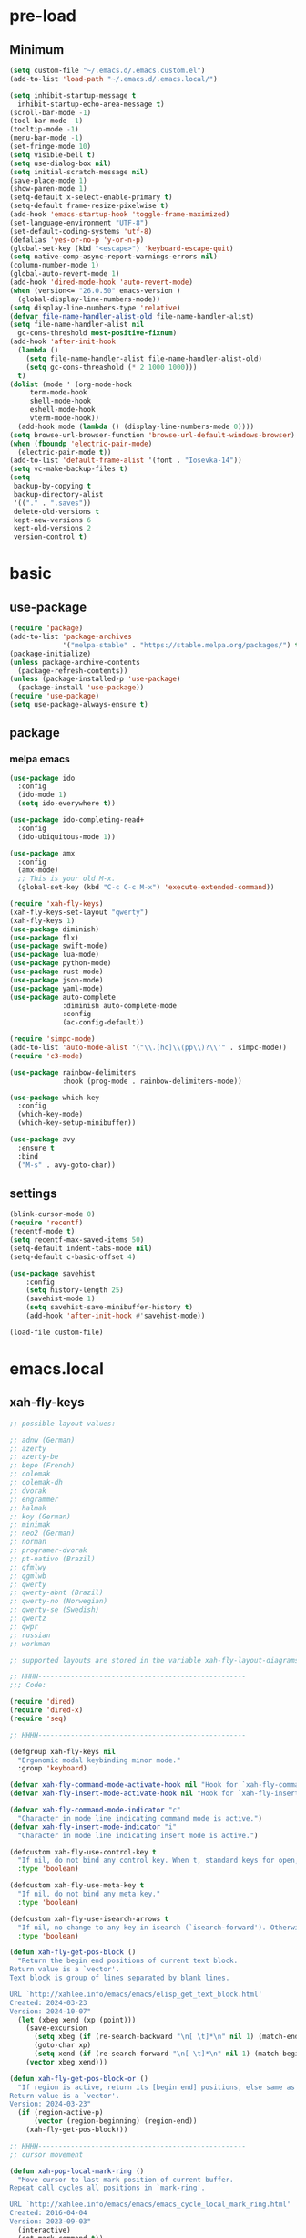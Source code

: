 #+title Emacs settings
#+PROPERTY: header-args:emacs-lisp :tangle ~/.emacs.d/init.el :mkdirp yes

* pre-load
** Minimum
#+begin_src emacs-lisp :tangle ~/.emacs.d/early-init.el
  (setq custom-file "~/.emacs.d/.emacs.custom.el")
  (add-to-list 'load-path "~/.emacs.d/.emacs.local/")

  (setq inhibit-startup-message t
    inhibit-startup-echo-area-message t)
  (scroll-bar-mode -1)
  (tool-bar-mode -1)
  (tooltip-mode -1)
  (menu-bar-mode -1)
  (set-fringe-mode 10)
  (setq visible-bell t)
  (setq use-dialog-box nil)
  (setq initial-scratch-message nil)
  (save-place-mode 1)
  (show-paren-mode 1)
  (setq-default x-select-enable-primary t)
  (setq-default frame-resize-pixelwise t)
  (add-hook 'emacs-startup-hook 'toggle-frame-maximized)
  (set-language-environment "UTF-8")
  (set-default-coding-systems 'utf-8)
  (defalias 'yes-or-no-p 'y-or-n-p)
  (global-set-key (kbd "<escape>") 'keyboard-escape-quit)
  (setq native-comp-async-report-warnings-errors nil)
  (column-number-mode 1)
  (global-auto-revert-mode 1)
  (add-hook 'dired-mode-hook 'auto-revert-mode)
  (when (version<= "26.0.50" emacs-version )
    (global-display-line-numbers-mode))
  (setq display-line-numbers-type 'relative)
  (defvar file-name-handler-alist-old file-name-handler-alist)
  (setq file-name-handler-alist nil
    gc-cons-threshold most-positive-fixnum)
  (add-hook 'after-init-hook
	(lambda ()
	  (setq file-name-handler-alist file-name-handler-alist-old)
	  (setq gc-cons-threashold (* 2 1000 1000)))
	t)
  (dolist (mode ' (org-mode-hook
	   term-mode-hook
	   shell-mode-hook
	   eshell-mode-hook
	   vterm-mode-hook))
    (add-hook mode (lambda () (display-line-numbers-mode 0))))
  (setq browse-url-browser-function 'browse-url-default-windows-browser)
  (when (fboundp 'electric-pair-mode)
    (electric-pair-mode t))
  (add-to-list 'default-frame-alist '(font . "Iosevka-14"))
  (setq vc-make-backup-files t)
  (setq
   backup-by-copying t
   backup-directory-alist
   '(("." . ".saves"))
   delete-old-versions t
   kept-new-versions 6
   kept-old-versions 2
   version-control t)
#+end_src

* basic
** use-package
#+begin_src emacs-lisp
  (require 'package)
  (add-to-list 'package-archives
               '("melpa-stable" . "https://stable.melpa.org/packages/") t)
  (package-initialize)
  (unless package-archive-contents
    (package-refresh-contents))
  (unless (package-installed-p 'use-package)
    (package-install 'use-package))
  (require 'use-package)
  (setq use-package-always-ensure t)
#+end_src

** package
*** melpa emacs
#+begin_src emacs-lisp
  (use-package ido
    :config
    (ido-mode 1)
    (setq ido-everywhere t))

  (use-package ido-completing-read+
    :config
    (ido-ubiquitous-mode 1))

  (use-package amx
    :config
    (amx-mode)
    ;; This is your old M-x.
    (global-set-key (kbd "C-c C-c M-x") 'execute-extended-command))

  (require 'xah-fly-keys)
  (xah-fly-keys-set-layout "qwerty")
  (xah-fly-keys 1)
  (use-package diminish)
  (use-package flx)
  (use-package swift-mode)
  (use-package lua-mode)
  (use-package python-mode)
  (use-package rust-mode)
  (use-package json-mode)
  (use-package yaml-mode)
  (use-package auto-complete
               :diminish auto-complete-mode
               :config
               (ac-config-default))

  (require 'simpc-mode)
  (add-to-list 'auto-mode-alist '("\\.[hc]\\(pp\\)?\\'" . simpc-mode))
  (require 'c3-mode)

  (use-package rainbow-delimiters
               :hook (prog-mode . rainbow-delimiters-mode))

  (use-package which-key
    :config
    (which-key-mode)
    (which-key-setup-minibuffer))

  (use-package avy
    :ensure t
    :bind
    ("M-s" . avy-goto-char))
#+end_src

** settings
#+begin_src emacs-lisp
  (blink-cursor-mode 0)
  (require 'recentf)
  (recentf-mode t)
  (setq recentf-max-saved-items 50)
  (setq-default indent-tabs-mode nil)
  (setq-default c-basic-offset 4)

  (use-package savehist
      :config
      (setq history-length 25)
      (savehist-mode 1)
      (setq savehist-save-minibuffer-history t)
      (add-hook 'after-init-hook #'savehist-mode))

  (load-file custom-file)
#+end_src

* emacs.local
** xah-fly-keys
#+begin_src emacs-lisp :tangle ~/.emacs.d/.emacs.local/xah-fly-keys.el :mkdirp yes
  ;; possible layout values:

  ;; adnw (German)
  ;; azerty
  ;; azerty-be
  ;; bepo (French)
  ;; colemak
  ;; colemak-dh
  ;; dvorak
  ;; engrammer
  ;; halmak
  ;; koy (German)
  ;; minimak
  ;; neo2 (German)
  ;; norman
  ;; programer-dvorak
  ;; pt-nativo (Brazil)
  ;; qfmlwy
  ;; qgmlwb
  ;; qwerty
  ;; qwerty-abnt (Brazil)
  ;; qwerty-no (Norwegian)
  ;; qwerty-se (Swedish)
  ;; qwertz
  ;; qwpr
  ;; russian
  ;; workman

  ;; supported layouts are stored in the variable xah-fly-layout-diagrams

  ;; HHHH---------------------------------------------------
  ;;; Code:

  (require 'dired)
  (require 'dired-x)
  (require 'seq)

  ;; HHHH---------------------------------------------------

  (defgroup xah-fly-keys nil
    "Ergonomic modal keybinding minor mode."
    :group 'keyboard)

  (defvar xah-fly-command-mode-activate-hook nil "Hook for `xah-fly-command-mode-activate'")
  (defvar xah-fly-insert-mode-activate-hook nil "Hook for `xah-fly-insert-mode-activate'")

  (defvar xah-fly-command-mode-indicator "c"
    "Character in mode line indicating command mode is active.")
  (defvar xah-fly-insert-mode-indicator "i"
    "Character in mode line indicating insert mode is active.")

  (defcustom xah-fly-use-control-key t
    "If nil, do not bind any control key. When t, standard keys for open, close, copy, paste etc, are bound."
    :type 'boolean)

  (defcustom xah-fly-use-meta-key t
    "If nil, do not bind any meta key."
    :type 'boolean)

  (defcustom xah-fly-use-isearch-arrows t
    "If nil, no change to any key in isearch (`isearch-forward'). Otherwise, arrow keys are for moving between occurrences, and C-v is paste."
    :type 'boolean)

  (defun xah-fly-get-pos-block ()
    "Return the begin end positions of current text block.
  Return value is a `vector'.
  Text block is group of lines separated by blank lines.

  URL `http://xahlee.info/emacs/emacs/elisp_get_text_block.html'
  Created: 2024-03-23
  Version: 2024-10-07"
    (let (xbeg xend (xp (point)))
      (save-excursion
        (setq xbeg (if (re-search-backward "\n[ \t]*\n" nil 1) (match-end 0) (point)))
        (goto-char xp)
        (setq xend (if (re-search-forward "\n[ \t]*\n" nil 1) (match-beginning 0) (point))))
      (vector xbeg xend)))

  (defun xah-fly-get-pos-block-or ()
    "If region is active, return its [begin end] positions, else same as `xah-fly-get-pos-block'.
  Return value is a `vector'.
  Version: 2024-03-23"
    (if (region-active-p)
        (vector (region-beginning) (region-end))
      (xah-fly-get-pos-block)))

  ;; HHHH---------------------------------------------------
  ;; cursor movement

  (defun xah-pop-local-mark-ring ()
    "Move cursor to last mark position of current buffer.
  Repeat call cycles all positions in `mark-ring'.

  URL `http://xahlee.info/emacs/emacs/emacs_cycle_local_mark_ring.html'
  Created: 2016-04-04
  Version: 2023-09-03"
    (interactive)
    (set-mark-command t))

  (defun xah-beginning-of-line-or-block ()
    "Move cursor to beginning of indent or line, end of previous block, in that order.

  If `visual-line-mode' is on, beginning of line means visual line.

  URL `http://xahlee.info/emacs/emacs/emacs_move_by_paragraph.html'
  Created: 2018-06-04
  Version: 2024-10-30"
    (interactive)
    (let ((xp (point)))
      (if (or (eq (point) (line-beginning-position))
              (eq last-command this-command))
          (when (re-search-backward "\n[\t\n ]*\n+" nil :move)
            (skip-chars-backward "\n\t ")
            ;; (forward-char)
            )
        (if visual-line-mode
            (beginning-of-visual-line)
          (if (eq major-mode 'eshell-mode)
              (progn
                (declare-function eshell-bol "esh-mode.el" ())
                (eshell-bol))
            (back-to-indentation)
            (when (eq xp (point))
              (beginning-of-line)))))))

  (defun xah-end-of-line-or-block ()
    "Move cursor to end of line or next block.

  • When called first time, move cursor to end of line.
  • When called again, move cursor forward by jumping over any sequence of whitespaces containing 2 blank lines.
  • if `visual-line-mode' is on, end of line means visual line.

  URL `http://xahlee.info/emacs/emacs/emacs_move_by_paragraph.html'
  Created: 2018-06-04
  Version: 2024-10-30"
    (interactive)
    (if (or (eq (point) (line-end-position))
            (eq last-command this-command))
        (re-search-forward "\n[\t\n ]*\n+" nil :move)
      (if visual-line-mode
          (end-of-visual-line)
        (end-of-line))))

  (defun xah-page-up ()
    "Call `scroll-down-command'. (page up key.)
  Created: 2024-10-09
  Version: 2024-10-09"
    (interactive)
    (progn
      (scroll-down-command)
      (set-transient-map
       (let ((xkmap (make-sparse-keymap)))
         (define-key xkmap (kbd "<up>") #'xah-page-up)
         (define-key xkmap (kbd "<down>") #'xah-page-down)
         xkmap))))

  (defun xah-page-down ()
    "Call `scroll-up-command'. (page down key.)
  Created: 2024-10-09
  Version: 2024-10-09"
    (interactive)
    (progn
      (scroll-up-command)
      (set-transient-map
       (let ((xkmap (make-sparse-keymap)))
         (define-key xkmap (kbd "<up>") #'xah-page-up)
         (define-key xkmap (kbd "<down>") #'xah-page-down)
         xkmap))))

  (defvar xah-brackets '( "“”" "()" "[]" "{}" "<>" "＜＞" "（）" "［］" "｛｝" "⦅⦆" "〚〛" "⦃⦄" "‹›" "«»" "「」" "〈〉" "《》" "【】" "〔〕" "⦗⦘" "『』" "〖〗" "〘〙" "｢｣" "⟦⟧" "⟨⟩" "⟪⟫" "⟮⟯" "⟬⟭" "⌈⌉" "⌊⌋" "⦇⦈" "⦉⦊" "❛❜" "❝❞" "❨❩" "❪❫" "❴❵" "❬❭" "❮❯" "❰❱" "❲❳" "〈〉" "⦑⦒" "⧼⧽" "﹙﹚" "﹛﹜" "﹝﹞" "⁽⁾" "₍₎" "⦋⦌" "⦍⦎" "⦏⦐" "⁅⁆" "⸢⸣" "⸤⸥" "⟅⟆" "⦓⦔" "⦕⦖" "⸦⸧" "⸨⸩" "｟｠")
   "A list of strings, each element is a string of 2 chars, the left bracket and a matching right bracket.
  Used by `xah-select-text-in-quote' and others.")

  (defconst xah-left-brackets
    (mapcar (lambda (x) (substring x 0 1)) xah-brackets)
    "List of left bracket chars. Each element is a string.")

  (defconst xah-right-brackets
    (mapcar (lambda (x) (substring x 1 2)) xah-brackets)
    "List of right bracket chars. Each element is a string.")

  (defun xah-backward-left-bracket ()
    "Move cursor to the previous occurrence of left bracket.
  The list of brackets to jump to is defined by `xah-left-brackets'.

  URL `http://xahlee.info/emacs/emacs/emacs_navigating_keys_for_brackets.html'
  Version: 2015-10-01"
    (interactive)
    (re-search-backward (regexp-opt xah-left-brackets) nil t))

  (defun xah-forward-right-bracket ()
    "Move cursor to the next occurrence of right bracket.
  The list of brackets to jump to is defined by `xah-right-brackets'.

  URL `http://xahlee.info/emacs/emacs/emacs_navigating_keys_for_brackets.html'
  Version: 2015-10-01"
    (interactive)
    (re-search-forward (regexp-opt xah-right-brackets) nil t))

  (defun xah-goto-matching-bracket ()
    "Move cursor to the matching bracket.
  If cursor is not on a bracket, call `backward-up-list'.
  The list of brackets to jump to is defined by `xah-left-brackets' and `xah-right-brackets'.

  URL `http://xahlee.info/emacs/emacs/emacs_navigating_keys_for_brackets.html'
  Created: 2016-11-22
  Version: 2024-06-15"
    (interactive)
    (if (nth 3 (syntax-ppss))
        (backward-up-list 1 'ESCAPE-STRINGS 'NO-SYNTAX-CROSSING)
      (cond
       ((eq (char-after) ?\") (forward-sexp))
       ((eq (char-before) ?\") (backward-sexp))
       ((looking-at (regexp-opt xah-left-brackets))
        (forward-sexp))
       ((if (eq (point-min) (point))
            nil
          (prog2
              (backward-char)
              (looking-at (regexp-opt xah-right-brackets))
            (forward-char)))
        (backward-sexp)
        (while (looking-at "\\s'") (forward-char)))
       (t (backward-up-list 1 'ESCAPE-STRINGS 'NO-SYNTAX-CROSSING)))))

  (defvar xah-punctuation-regex nil "A regex string for the purpose of moving cursor to a punctuation.")
  (setq xah-punctuation-regex "[\"]")

  (defun xah-forward-punct ()
    "Move cursor to the next occurrence of punctuation.
  Punctuations is defined by `xah-punctuation-regex'

  URL `http://xahlee.info/emacs/emacs/emacs_jump_to_punctuations.html'
  Created: 2017-06-26
  Version: 2024-01-20"
    (interactive)
    (re-search-forward xah-punctuation-regex nil t))

  (defun xah-backward-punct ()
    "Move cursor to the previous occurrence of punctuation.
  See `xah-forward-punct'

  URL `http://xahlee.info/emacs/emacs/emacs_jump_to_punctuations.html'
  Created: 2017-06-26
  Version: 2024-01-20"
    (interactive)
    (re-search-backward xah-punctuation-regex nil t))

  (defun xah-sort-lines ()
    "Like `sort-lines' but if no region, do the current block.
  Created: 2022-01-22
  Version: 2024-03-19"
    (interactive)
    (let (xbeg xend)
      (seq-setq (xbeg xend) (xah-fly-get-pos-block-or))
      (sort-lines current-prefix-arg xbeg xend)))

  (defun xah-narrow-to-region ()
    "Same as `narrow-to-region', but if no selection, narrow to the current block.
  Created: 2022-01-22
  Version: 2024-03-19"
    (interactive)
    (let (xbeg xend)
      (seq-setq (xbeg xend) (xah-fly-get-pos-block-or))
      (narrow-to-region xbeg xend)))

  ;; HHHH---------------------------------------------------
  ;; editing commands

  (defun xah-copy-line-or-region ()
    "Copy current line or selection.

  Copy current line. When called repeatedly, append copy subsequent lines.
  Except:

  If `universal-argument' is called first, copy whole buffer (respects `narrow-to-region').
  If `rectangle-mark-mode' is on, copy the rectangle.
  If `region-active-p', copy the region.

  URL `http://xahlee.info/emacs/emacs/emacs_copy_cut_current_line.html'
  Created: 2010-05-21
  Version: 2024-06-19"
    (interactive)
    (cond
     (current-prefix-arg (copy-region-as-kill (point-min) (point-max)))
     ((and (boundp 'rectangle-mark-mode) rectangle-mark-mode)
      (copy-region-as-kill (region-beginning) (region-end) t))
     ((region-active-p) (copy-region-as-kill (region-beginning) (region-end)))
     ((eq last-command this-command)
      (if (eobp)
          nil
        (progn
          (kill-append "\n" nil)
          (kill-append (buffer-substring (line-beginning-position) (line-end-position)) nil)
          (end-of-line)
          (forward-char))))
     ((eobp)
      (if (eq (char-before) 10)
          (progn)
        (progn
          (copy-region-as-kill (line-beginning-position) (line-end-position))
          (end-of-line))))
     (t
      (copy-region-as-kill (line-beginning-position) (line-end-position))
      (end-of-line)
      (forward-char))))

  (defun xah-cut-line-or-region ()
    "Cut current line or selection.
  If `universal-argument' is called first, cut whole buffer (respects `narrow-to-region').

  URL `http://xahlee.info/emacs/emacs/emacs_copy_cut_current_line.html'
  Created: 2010-05-21
  Version: 2015-06-10"
    (interactive)
    (if current-prefix-arg
        (progn ; not using kill-region because we don't want to include previous kill
          (kill-new (buffer-string))
          (delete-region (point-min) (point-max)))
      (progn (if (region-active-p)
                 (kill-region (region-beginning) (region-end) t)
               (kill-region (line-beginning-position) (line-beginning-position 2))))))

  (defun xah-copy-all-or-region ()
    "Copy buffer or selection content to `kill-ring'.
  Respects `narrow-to-region'.

  URL `http://xahlee.info/emacs/emacs/emacs_copy_cut_all_or_region.html'
  Version: 2015-08-22"
    (interactive)
    (if (region-active-p)
        (progn
          (kill-new (buffer-substring (region-beginning) (region-end)))
          (message "Text selection copied."))
      (progn
        (kill-new (buffer-string))
        (message "Buffer content copied."))))

  (defun xah-cut-all-or-region ()
    "Cut buffer or selection content to `kill-ring'.
  Respects `narrow-to-region'.

  URL `http://xahlee.info/emacs/emacs/emacs_copy_cut_all_or_region.html'
  Version: 2015-08-22"
    (interactive)
    (if (region-active-p)
        (progn
          (kill-new (buffer-substring (region-beginning) (region-end)))
          (delete-region (region-beginning) (region-end)))
      (progn
        (kill-new (buffer-string))
        (delete-region (point-min) (point-max)))))

  (defun xah-copy-all ()
    "Put the whole buffer content into the `kill-ring'.
  (respects `narrow-to-region')
  Version: 2016-10-06"
    (interactive)
    (kill-new (buffer-string))
    (message "Buffer content copied."))

  (defun xah-cut-all ()
    "Cut the whole buffer content into the `kill-ring'.
  Respects `narrow-to-region'.
  Version: 2017-01-03"
    (interactive)
    (kill-new (buffer-string))
    (delete-region (point-min) (point-max)))

  (defun xah-paste-or-paste-previous ()
    "Paste. When called repeatedly, paste previous.
  This command calls `yank', and if repeated, call `yank-pop'.

  If `universal-argument' is called first with a number arg, paste that many times.

  URL `http://xahlee.info/emacs/emacs/emacs_paste_or_paste_previous.html'
  Created: 2017-07-25
  Version: 2020-09-08"
    (interactive)
    (progn
      (when (and delete-selection-mode (region-active-p))
        (delete-region (region-beginning) (region-end)))
      (if current-prefix-arg
          (progn
            (dotimes (_ (prefix-numeric-value current-prefix-arg))
              (yank)))
        (if (eq real-last-command this-command)
            (yank-pop 1)
          (yank)))))

  (defun xah-show-kill-ring ()
    "Insert all `kill-ring' content in a new buffer named *copy history*.

  URL `http://xahlee.info/emacs/emacs/emacs_show_kill_ring.html'
  Created: 2019-12-02
  Version: 2024-05-07"
    (interactive)
    (let ((xbuf (generate-new-buffer "*copy history*"))
          (inhibit-read-only t))
      (progn
        (switch-to-buffer xbuf)
        (funcall 'fundamental-mode)
        (mapc
         (lambda (x)
           (insert x "\n\nsss97707------------------------------------------------\n\n" ))
         kill-ring))
      (goto-char (point-min))))

  (defun xah-move-block-up ()
    "Swap the current text block with the previous.
  After this command is called, press <up> or <down> to move. Any other key to exit.
  Version: 2022-03-04"
    (interactive)
    (let ((xp0 (point))
          xc1 ; current block begin
          xc2 ; current Block End
          xbeg ; prev Block Begin
          xend ; prev Block end
          )
      (if (re-search-forward "\n[ \t]*\n+" nil "move")
          (setq xc2 (match-beginning 0))
        (setq xc2 (point)))
      (goto-char xp0)
      (if (re-search-backward "\n[ \t]*\n+" nil "move")
          (progn
            (skip-chars-backward "\n \t")
            (setq xend (point))
            (skip-chars-forward "\n \t")
            (setq xc1 (point)))
        (error "No previous block."))
      (goto-char xend)
      (if (re-search-backward "\n[ \t]*\n+" nil "move")
          (progn
            (setq xbeg (match-end 0)))
        (setq xbeg (point)))
      (transpose-regions xbeg xend xc1 xc2)
      (goto-char xbeg)
      (set-transient-map
       (let ((xkmap (make-sparse-keymap)))
         (define-key xkmap (kbd "<up>") #'xah-move-block-up)
         (define-key xkmap (kbd "<down>") #'xah-move-block-down)
         xkmap))))

  (defun xah-move-block-down ()
    "Swap the current text block with the next.
  After this command is called, press <up> or <down> to move. Any other key to exit.
  Version: 2022-03-04"
    (interactive)
    (let ((xp0 (point))
          xc1 ; current block begin
          xc2 ; current Block End
          xn1 ; next Block Begin
          xn2 ; next Block end
          )
      (if (eq (point-min) (point))
          (setq xc1 (point))
        (if (re-search-backward "\n\n+" nil "move")
            (progn
              (setq xc1 (match-end 0)))
          (setq xc1 (point))))
      (goto-char xp0)
      (if (re-search-forward "\n[ \t]*\n+" nil "move")
          (progn
            (setq xc2 (match-beginning 0))
            (setq xn1 (match-end 0)))
        (error "No next block."))
      (if (re-search-forward "\n[ \t]*\n+" nil "move")
          (progn
            (setq xn2 (match-beginning 0)))
        (setq xn2 (point)))
      (transpose-regions xc1 xc2 xn1 xn2)
      (goto-char xn2))
    (set-transient-map
     (let ((xkmap (make-sparse-keymap)))
       (define-key xkmap (kbd "<up>") #'xah-move-block-up)
       (define-key xkmap (kbd "<down>") #'xah-move-block-down)
       xkmap)))

  (defun xah-shrink-whitespaces ()
    "Remove whitespaces around cursor .

  Shrink neighboring spaces, then newlines, then spaces again, leaving one space or newline at each step, till no more white space.

  URL `http://xahlee.info/emacs/emacs/emacs_shrink_whitespace.html'
  Created: 2014-10-21
  Version: 2023-07-12"
    (interactive)
    (let ((xeol-count 0)
          (xp0 (point))
          xbeg  ; whitespace begin
          xend  ; whitespace end
          (xcharBefore (char-before))
          (xcharAfter (char-after))
          xspace-neighbor-p)
      (setq xspace-neighbor-p (or (eq xcharBefore 32) (eq xcharBefore 9) (eq xcharAfter 32) (eq xcharAfter 9)))
      (skip-chars-backward " \n\t　")
      (setq xbeg (point))
      (goto-char xp0)
      (skip-chars-forward " \n\t　")
      (setq xend (point))
      (goto-char xbeg)
      (while (search-forward "\n" xend t)
        (setq xeol-count (1+ xeol-count)))
      (goto-char xp0)
      (cond
       ((eq xeol-count 0)
        (if (> (- xend xbeg) 1)
            (progn
              (delete-horizontal-space) (insert " "))
          (progn (delete-horizontal-space))))
       ((eq xeol-count 1)
        (if xspace-neighbor-p
            (delete-horizontal-space)
          (progn (delete-space--internal "\n" nil) (insert " "))))
       ((eq xeol-count 2)
        (if xspace-neighbor-p
            (delete-horizontal-space)
          (progn
            (delete-space--internal "\n" nil)
            (insert "\n"))))
       ((> xeol-count 2)
        (if xspace-neighbor-p
            (delete-horizontal-space)
          (progn
            (goto-char xend)
            (search-backward "\n")
            (delete-region xbeg (point))
            (insert "\n"))))
       (t (progn
            (message "nothing done. logic error 40873. shouldn't reach here"))))))

  (defun xah-delete-string-backward (&optional DeleteJustQuote)
    "Delete string to the left of cursor.

  Cursor must be on the right of a string delimiter.
  e.g. \"▮some\" or \"some\"▮
  Else, do nothing.

  String delimiter is determined by current syntax table. (see `describe-syntax')

  If DeleteJustQuote is true, delete only the quotation marks.

  Created: 2023-11-12
  Version: 2024-06-06"
    (when (prog2 (backward-char) (looking-at "\\s\"") (forward-char))
      (let ((xp0 (point)) xbeg xend)
        ;; xbeg xend are the begin and end pos of the string
        (if (nth 3 (syntax-ppss))
            (setq xbeg (1- xp0)
                  xend
                  (progn
                    (backward-char)
                    (forward-sexp)
                    (point)))
          (setq xend (point)
                xbeg
                (progn (forward-sexp -1) (point))))
        (if DeleteJustQuote
            (progn (goto-char xend)
                   (delete-char -1)
                   (goto-char xbeg)
                   (delete-char 1))
          (if (eq real-this-command real-last-command)
              (kill-append (delete-and-extract-region xbeg xend) t)
            (kill-region xbeg xend))))))

  (defvar xah-smart-delete-dispatch
    nil
    "Used by `xah-smart-delete'.
  This makes that function behavior dependent on current major-mode.
  Value is Alist of pairs, each is of the form
  (‹major-mode-name› . ‹function-name›)
  If ‹major-mode-name› match current var `major-mode', the paired function is called.
  If no major mode matches, `xah-smart-delete' default behavior is used.

  Version: 2024-06-05")

  (setq xah-smart-delete-dispatch
        '((xah-wolfram-mode . xah-wolfram-smart-delete-backward)
          (xah-html-mode . xah-html-smart-delete-backward)))

  (defun xah-smart-delete (&optional BracketOnly SkipDispatch)
    "Smart backward delete.
  Typically, delete to the left 1 char or entire bracketed text.
  Behavior depends on what's left char, and current `major-mode'.

  If `xah-smart-delete-dispatch' match, call the matched function instead.
  If region active, delete region.
  If cursor left is space tab newline, delete them.
  If cursor left is bracket, delete the whole bracket block.
  If cursor left is string quote, delete the string.
  Else just delete one char to the left.

  If `universal-argument' is called first, do not delete bracket's innertext.

  In elisp code, arg BracketOnly if true, do not delete innertext. SkipDispatch if true, skip checking `xah-smart-delete-dispatch'.

  Created: 2023-07-22
  Version: 2024-06-05"
    (interactive (list current-prefix-arg nil))
    (let (xfun)
      (cond
       ((and (not SkipDispatch) (setq xfun (assq major-mode xah-smart-delete-dispatch)))
        (message "calling cdr of %s" xfun)
        (funcall (cdr xfun)))
       ((region-active-p) (delete-region (region-beginning) (region-end)))
       ((or
         ;; 32 is space, 9 is tab, 10 is newline
         (eq (char-before) 32)
         (eq (char-before) 10)
         (eq (char-before) 9))
        (let ((xp0 (point)) xbeg xend)
          (skip-chars-backward " \t\n")
          (setq xbeg (point) xend xp0)
          (if (eq real-this-command real-last-command)
              (kill-append (delete-and-extract-region xbeg xend) t)
            (kill-region xbeg xend))))
       ((prog2 (backward-char) (looking-at "\\s)") (forward-char))
        ;; (message "cursor left is closing bracket")
        (cond
         ;; unmatched bracket, just delete it
         ((not (condition-case nil (scan-sexps (point) -1) (scan-error nil)))
          (warn "There was unmatched bracket: no paired opening bracket on left of cursor")
          (delete-char -1))
         ;; delete just the brackets
         (BracketOnly
          (let ((xp0 (point)) xbeg)
            (forward-sexp -1)
            (while (looking-at "\\s'") (forward-char))
            (setq xbeg (point))
            (goto-char xp0)
            (delete-char -1)
            (goto-char xbeg)
            (delete-char 1)
            (goto-char (- xp0 2))))
         ;; delete the bracket block
         (t
          (let ((xp0 (point)) xbeg xend)
            (forward-sexp -1)
            (while (looking-at "\\s'") (forward-char))
            (setq xbeg (point) xend xp0)
            (if (eq real-this-command real-last-command)
                (kill-append (delete-and-extract-region xbeg xend) t)
              (kill-region xbeg xend))))))
       ((prog2 (backward-char) (looking-at "\\s(") (forward-char))
        ;; (message "cursor left is opening bracket")
        (cond
         ;; unmatched bracket, just delete it
         ((save-excursion
            (backward-char)
            (not (condition-case nil (scan-sexps (point) 1) (scan-error nil))))
          (warn "There was unmatched bracket: no paired closing bracket on right of cursor")
          (delete-char -1))
         ;; delete just the brackets
         (BracketOnly
          (let (xbeg)
            (backward-char)
            (setq xbeg (point))
            (forward-sexp 1)
            (delete-char -1)
            (goto-char xbeg)
            (delete-char 1)))
         ;; delete the bracket block
         (t
          (let (xbeg xend)
            (backward-char)
            (setq xbeg (point))
            (forward-sexp 1)
            (setq xend (point))
            (if (eq real-this-command real-last-command)
                (kill-append (delete-and-extract-region xbeg xend) t)
              (kill-region xbeg xend))))))
       ((prog2 (backward-char) (looking-at "\\s\"") (forward-char))
        (message "calling xah-delete-string-backward")
        (xah-delete-string-backward BracketOnly))
       (t (delete-char -1)))))

  (defun xah-change-bracket-pairs (FromChars ToChars)
    "Change bracket pairs to another type or none.
  For example, change all parenthesis () to square brackets [].
  Works on current block or selection.

  In lisp code, FromChars is a string with at least 2 spaces.
  e.g.
  paren ( )
  french angle ‹ ›
  double bracket [[ ]]
  etc.
  It is split by space, and last 2 items are taken as left and right brackets.

  ToChars is similar, with a special value of
  none
  followed by 2 spaces.
  ,it means replace by empty string.

  URL `http://xahlee.info/emacs/emacs/elisp_change_brackets.html'
  Created: 2020-11-01
  Version: 2024-08-07"
    (interactive
     (let ((xbrackets
            '(
              "square [ ]"
              "brace { }"
              "paren ( )"
              "greater < >"
              "double quote \" \""
              "single quote ' '"
              "emacs ` '"
              "markdown grave accent ` `"
              "double square [[ ]]"
              "tilde ~ ~"
              "equal = ="
              "double curly quote “ ”"
              "single curly quote ‘ ’"
              "french angle ‹ ›"
              "french double angle « »"
              "corner 「 」"
              "white corner 『 』"
              "lenticular 【 】"
              "white lenticular 〖 〗"
              "title angle 〈 〉"
              "double angle 《 》"
              "tortoise 〔 〕"
              "white tortoise 〘 〙"
              "white square 〚 〛"
              "white paren ⦅ ⦆"
              "white curly bracket ⦃ ⦄"
              "pointing angle 〈 〉"
              "angle with dot ⦑ ⦒"
              "curved angle ⧼ ⧽"
              "math square ⟦ ⟧"
              "math angle ⟨ ⟩"
              "math double angle ⟪ ⟫"
              "math flattened parenthesis ⟮ ⟯"
              "math white tortoise shell ⟬ ⟭"
              "heavy single quotation mark ornament ❛ ❜"
              "heavy double turned comma quotation mark ornament ❝ ❞"
              "medium parenthesis ornament ❨ ❩"
              "medium flattened parenthesis ornament ❪ ❫"
              "medium curly ornament ❴ ❵"
              "medium pointing angle ornament ❬ ❭"
              "heavy pointing angle quotation mark ornament ❮ ❯"
              "heavy pointing angle ornament ❰ ❱"
              "none  "
              )))
       (let ((completion-ignore-case t))
         (list
          (completing-read "Replace this:" xbrackets nil t nil nil (car xbrackets))
          (completing-read "To:" xbrackets nil t nil nil (car (last xbrackets)))))))
    (let (xbeg xend xleft xright xtoL xtoR)
      (seq-setq (xbeg xend) (xah-fly-get-pos-block-or))
      (let ((xsFrom (last (split-string FromChars " ") 2))
            (xsTo (last (split-string ToChars " ") 2)))

        ;; (when (< (length xsFrom) 3)
        ;; (error "cannot find input brackets %s" xsFrom))

        ;; (when (< (length xsTo) 3)
        ;;   (message "replace blacket is empty string")
        ;;   (setq xsTo (list "" "" "")))

        (setq xleft (car xsFrom)  xright (car (cdr xsFrom))
              xtoL (car xsTo) xtoR (car (cdr xsTo)))

        (save-excursion
          (save-restriction
            (narrow-to-region xbeg xend)
            (let ((case-fold-search nil))
              (if (string-equal xleft xright)
                  (let ((xx (regexp-quote xleft)))
                    (goto-char (point-min))
                    (while
                        (re-search-forward
                         (format "%s\\([^%s]+?\\)%s" xx xx xx)
                         nil t)
                      (overlay-put (make-overlay (match-beginning 0) (match-end 0)) 'face 'highlight)
                      (replace-match (concat xtoL "\\1" xtoR) t)))
                (progn
                  (progn
                    (goto-char (point-min))
                    (while (search-forward xleft nil t)
                      (overlay-put (make-overlay (match-beginning 0) (match-end 0)) 'face 'highlight)
                      (replace-match xtoL t t)))
                  (progn
                    (goto-char (point-min))
                    (while (search-forward xright nil t)
                      (overlay-put (make-overlay (match-beginning 0) (match-end 0)) 'face 'highlight)
                      (replace-match xtoR t t)))))))))))

  (defun xah-toggle-letter-case ()
    "Toggle the letter case of current word or selection.
  Always cycle in this order: Init Caps, ALL CAPS, all lower.

  URL `http://xahlee.info/emacs/emacs/emacs_toggle_letter_case.html'
  Created: 2020-06-26
  Version: 2024-06-17"
    (interactive)
    (let ((deactivate-mark nil) xbeg xend)
      (if (region-active-p)
          (setq xbeg (region-beginning) xend (region-end))
        (save-excursion
          (skip-chars-backward "[:alnum:]")
          (setq xbeg (point))
          (skip-chars-forward "[:alnum:]")
          (setq xend (point))))
      (when (not (eq last-command this-command))
        (put this-command 'state 0))
      (cond
       ((equal 0 (get this-command 'state))
        (upcase-initials-region xbeg xend)
        (put this-command 'state 1))
       ((equal 1 (get this-command 'state))
        (upcase-region xbeg xend)
        (put this-command 'state 2))
       ((equal 2 (get this-command 'state))
        (downcase-region xbeg xend)
        (put this-command 'state 0)))))

  ;; test case
  ;; test_case some
  ;; test-case
  ;; tes▮t-case

  (defun xah-toggle-previous-letter-case ()
    "Toggle the letter case of the letter to the left of cursor.

  URL `http://xahlee.info/emacs/emacs/emacs_toggle_letter_case.html'
  Created: 2015-12-22
  Version: 2023-11-14"
    (interactive)
    (let ((case-fold-search nil))
      (left-char 1)
      (cond
       ((looking-at "[[:lower:]]") (upcase-region (point) (1+ (point))))
       ((looking-at "[[:upper:]]") (downcase-region (point) (1+ (point)))))
      (right-char)))

  (defun xah-upcase-sentence ()
    "Upcase first letters of sentences of current block or selection.

  URL `http://xahlee.info/emacs/emacs/emacs_upcase_sentence.html'
  Created: 2020-12-08
  Version: 2024-03-19"
    (interactive)
    (let (xbeg xend)
      (seq-setq (xbeg xend) (xah-fly-get-pos-block-or))
      (save-restriction
        (narrow-to-region xbeg xend)
        (let ((case-fold-search nil))
          ;; after period or question mark or exclamation
          (goto-char (point-min))
          (while (re-search-forward "\\(\\.\\|\\?\\|!\\)[ \n]+ *\\([a-z]\\)" nil :move)
            (upcase-region (match-beginning 2) (match-end 2))
            (overlay-put (make-overlay (match-beginning 2) (match-end 2)) 'face 'highlight))
          ;; after a blank line, after a bullet, or beginning of buffer
          (goto-char (point-min))
          (while (re-search-forward "\\(\\`\\|• \\|\n\n\\)\\([a-z]\\)" nil :move)
            (upcase-region (match-beginning 2) (match-end 2))
            (overlay-put (make-overlay (match-beginning 2) (match-end 2)) 'face 'highlight))
          ;; for HTML. first letter after tag
          (when
              (or
               (eq major-mode 'xah-html-mode)
               (eq major-mode 'html-mode)
               (eq major-mode 'sgml-mode)
               (eq major-mode 'nxml-mode)
               (eq major-mode 'xml-mode)
               (eq major-mode 'mhtml-mode))
            (goto-char (point-min))
            (while
                (re-search-forward "\\(<title>[ \n]?\\|<h[1-6]>[ \n]?\\|<p>[ \n]?\\|<li>[ \n]?\\|<dd>[ \n]?\\|<td>[ \n]?\\|<br ?/?>[ \n]?\\|<figcaption>[ \n]?\\)\\([a-z]\\)" nil :move)
              (upcase-region (match-beginning 2) (match-end 2))
              (overlay-put (make-overlay (match-beginning 2) (match-end 2)) 'face 'highlight))))
        (goto-char (point-max)))
      (skip-chars-forward " \n\t")))

  (defun xah-title-case-region-or-line (&optional Begin End)
    "Title case text between nearest brackets, or current line or selection.
  Capitalize first letter of each word, except words like {to, of, the, a, in, or, and}. If a word already contains cap letters such as HTTP, URL, they are left as is.

  When called in a elisp program, Begin End are region boundaries.

  URL `http://xahlee.info/emacs/emacs/elisp_title_case_text.html'
  Created: 2017-01-11
  Version: 2021-09-19"
    (interactive)
    (let* ((xskipChars "^\"<>(){}[]“”‘’‹›«»「」『』【】〖〗《》〈〉〔〕")
           (xp0 (point))
           (xbeg (if Begin
                    Begin
                  (if (region-active-p)
                      (region-beginning)
                    (progn
                      (skip-chars-backward xskipChars (line-beginning-position)) (point)))))
           (xend (if End
                    End
                  (if (region-active-p)
                      (region-end)
                    (progn (goto-char xp0)
                           (skip-chars-forward xskipChars (line-end-position)) (point)))))
           (xstrPairs [
                       [" A " " a "]
                       [" An " " an "]
                       [" And " " and "]
                       [" At " " at "]
                       [" As " " as "]
                       [" By " " by "]
                       [" Be " " be "]
                       [" Into " " into "]
                       [" In " " in "]
                       [" Is " " is "]
                       [" It " " it "]
                       [" For " " for "]
                       [" Of " " of "]
                       [" Or " " or "]
                       [" On " " on "]
                       [" Via " " via "]
                       [" The " " the "]
                       [" That " " that "]
                       [" To " " to "]
                       [" Vs " " vs "]
                       [" With " " with "]
                       [" From " " from "]
                       ["'S " "'s "]
                       ["'T " "'t "]
                       ]))
      (save-excursion
        (save-restriction
          (narrow-to-region xbeg xend)
          (upcase-initials-region (point-min) (point-max))
          (let ((case-fold-search nil))
            (mapc
             (lambda (xx)
               (goto-char (point-min))
               (while
                   (search-forward (aref xx 0) nil t)
                 (replace-match (aref xx 1) t t)))
             xstrPairs))))))

  (defun xah-add-space-after-comma ()
    "Add a space after comma of current block or selection.
  and highlight changes made.
  Created: 2022-01-20
  Version: 2024-03-19"
    (interactive)
    (let (xbeg xend)
      (seq-setq (xbeg xend) (xah-fly-get-pos-block-or))
      (save-restriction
        (narrow-to-region xbeg xend)
        (goto-char (point-min))
        (while
            (re-search-forward ",\\b" nil t)
          (replace-match ", ")
          (overlay-put
           (make-overlay
            (match-beginning 0)
            (match-end 0)) 'face 'highlight)))))

  (defun xah-toggle-read-novel-mode ()
    "Setup current frame to be suitable for reading long novel/article text.
  • Set frame width to 70
  • Line wrap at word boundaries.
  • Line spacing is increased.
  • Proportional width font is used.
  Call again to toggle back.

  URL `http://xahlee.info/emacs/emacs/emacs_novel_reading_mode.html'
  Created: 2019-01-30
  Version: 2021-01-16"
    (interactive)
    (if (eq (frame-parameter (selected-frame) 'width) 70)
        (progn
          (set-frame-parameter (selected-frame) 'width 106)
          (variable-pitch-mode 0)
          (setq line-spacing nil)
          (setq word-wrap nil))
      (progn
        (set-frame-parameter (selected-frame) 'width 70)
        (variable-pitch-mode 1)
        (setq line-spacing 0.5)
        (setq word-wrap t)))
    (redraw-frame (selected-frame)))

  (defun xah-fill-or-unfill ()
    "Reformat current block or selection to short/long line.
  First call will break into multiple short lines. Repeated call toggles between short and long lines.
  This commands calls `fill-region' to do its work. Set `fill-column' for short line length.

  URL `http://xahlee.info/emacs/emacs/modernization_fill-paragraph.html'
  Created: 2020-11-22
  Version: 2024-03-19"
    (interactive)
    ;; This command symbol has a property “'longline-p”, the possible values are t and nil. This property is used to easily determine whether to compact or uncompact, when this command is called again
    (let ( (xisLongline (if (eq last-command this-command) (get this-command 'longline-p) t))
           (deactivate-mark nil)
           xbeg xend )
      (seq-setq (xbeg xend) (xah-fly-get-pos-block-or))
      (if xisLongline
          (fill-region xbeg xend)
        (let ((fill-column 99999 ))
          (fill-region xbeg xend)))
      (put this-command 'longline-p (not xisLongline))))

  (defun xah-unfill-paragraph ()
    "Replace newline chars in current paragraph by single spaces.
  This command does the inverse of `fill-paragraph'.

  URL `http://xahlee.info/emacs/emacs/emacs_unfill-paragraph.html'
  Created: 2010-05-12
  Version: 2022-05-20"
    (interactive)
    (let ((fill-column 90002000))
      (fill-paragraph)))

  (defun xah-unfill-region (Begin End)
    "Replace newline chars in region by single spaces.
  This command does the inverse of `fill-region'.

  URL `http://xahlee.info/emacs/emacs/emacs_unfill-paragraph.html'
  Created: 2010-05-12
  Version: 2022-05-20"
    (interactive "r")
    (let ((fill-column 90002000))
      (fill-region Begin End)))

  (defun xah-change-newline-chars-to-one (Begin End)
    "Replace newline char sequence by just one.

  URL `http://xahlee.info/emacs/emacs/emacs_reformat_lines.html'
  Version: 2021-07-06"
    (interactive "r")
    (save-excursion
      (save-restriction
        (narrow-to-region Begin End)
        (goto-char (point-min))
        (while (re-search-forward "\n\n+" nil :move) (replace-match "\n")))))

  (defun xah-reformat-whitespaces-to-one-space (Begin End)
    "Replace whitespaces by one space.

  URL `http://xahlee.info/emacs/emacs/emacs_reformat_lines.html'
  Created: 2017-01-11
  Version: 2022-01-08"
    (interactive "r")
    (save-restriction
        (narrow-to-region Begin End)
        (goto-char (point-min))
        (while (search-forward "\n" nil :move) (replace-match " "))
        (goto-char (point-min))
        (while (search-forward "\t" nil :move) (replace-match " "))
        (goto-char (point-min))
        (while (re-search-forward " +" nil :move) (replace-match " "))
        (goto-char (point-max))))

  (defun xah-reformat-to-multi-lines ( &optional Begin End MinLength)
    "Replace spaces by a newline at ~70 chars, on current block or selection.
  If `universal-argument' is called first, ask user for max width.

  URL `http://xahlee.info/emacs/emacs/emacs_reformat_lines.html'
  Created: 2018-12-16
  Version: 2024-03-19"
    (interactive)
    (let ( xbeg xend xminlen )
      (setq xminlen (if MinLength MinLength (if current-prefix-arg (prefix-numeric-value current-prefix-arg) fill-column)))
      (if (and Begin End)
          (setq xbeg Begin xend End)
        (seq-setq (xbeg xend) (xah-fly-get-pos-block-or)))
      (save-excursion
        (save-restriction
          (narrow-to-region xbeg xend)
          (goto-char (point-min))
          (while (re-search-forward " +" nil :move)
            (when (> (- (point) (line-beginning-position)) xminlen)
              (replace-match "\n" )))))))

  (defun xah-reformat-lines (&optional Width)
    "Reformat current block or selection into short lines or 1 long line.
  When called for the first time, change to one line. Second call change it to multi-lines. Repeated call toggles.
  If `universal-argument' is called first, ask user to type max length of line. By default, it is 66.

  Note: this command is different from emacs `fill-region' or `fill-paragraph'.
  This command never adds or delete non-whitespace chars. It only exchange whitespace sequence.

  URL `http://xahlee.info/emacs/emacs/emacs_reformat_lines.html'
  Created 2016 or before.
  Created: 2021-07-05
  Version: 2024-03-19"
    (interactive)
    ;; This symbol has a property 'is-long-p, the possible values are t and nil. This property is used to easily determine whether to compact or uncompact, when this command is called again
    (let (xisLong xwidth xbeg xend)
      (setq xwidth (if Width Width (if current-prefix-arg (prefix-numeric-value current-prefix-arg) 66)))
      (setq xisLong (if (eq last-command this-command) (get this-command 'is-long-p) nil))
      (seq-setq (xbeg xend) (xah-fly-get-pos-block-or))
      (if current-prefix-arg
          (xah-reformat-to-multi-lines xbeg xend xwidth)
        (if xisLong
            (xah-reformat-to-multi-lines xbeg xend xwidth)
          (progn
            (xah-reformat-whitespaces-to-one-space xbeg xend))))
      (put this-command 'is-long-p (not xisLong))))

  (defun xah-reformat-to-sentence-lines ()
    "Reformat current block or selection into multiple lines by ending period.
  Move cursor to the beginning of next text block.
  After this command is called, press `xah-repeat-key' to repeat it.

  URL `http://xahlee.info/emacs/emacs/elisp_reformat_to_sentence_lines.html'
  Created: 2020-12-02
  Version: 2024-03-19"
    (interactive)
    (let (xbeg xend)
      (seq-setq (xbeg xend) (xah-fly-get-pos-block-or))
      (save-restriction
        (narrow-to-region xbeg xend)
        (goto-char (point-min)) (while (search-forward "。" nil t) (replace-match "。\n"))
        ;; (goto-char (point-min)) (while (search-forward " <a " nil t) (replace-match "\n<a "))
        ;; (goto-char (point-min)) (while (search-forward "</a> " nil t) (replace-match "</a>\n"))
        (goto-char (point-min))
        (while (re-search-forward "\\([A-Za-z0-9]+\\)[ \t]*\n[ \t]*\\([A-Za-z0-9]+\\)" nil t)
          (replace-match "\\1 \\2"))
        (goto-char (point-min))
        (while (re-search-forward "\\([,]\\)[ \t]*\n[ \t]*\\([A-Za-z0-9]+\\)" nil t)
          (replace-match "\\1 \\2"))
        (goto-char (point-min))
        (while (re-search-forward "  +" nil t) (replace-match " "))
        (goto-char (point-min))
        (while (re-search-forward "\\([.?!]\\) +\\([(0-9A-Za-z]+\\)" nil t) (replace-match "\\1\n\\2"))
        (goto-char (point-max))
        (while (eq (char-before) 32) (delete-char -1))))
    (re-search-forward "\n+" nil :move)
    (set-transient-map (let ((xkmap (make-sparse-keymap))) (define-key xkmap (kbd (or xah-repeat-key "m")) this-command) xkmap))
    (set-transient-map (let ((xkmap (make-sparse-keymap))) (define-key xkmap (kbd "DEL") this-command) xkmap)))

  (defun xah-space-to-newline ()
    "Replace space sequence to a newline char in current block or selection.

  URL `http://xahlee.info/emacs/emacs/emacs_space_to_newline.html'
  Created: 2017-08-19
  Version: 2024-03-19"
    (interactive)
    (let (xbeg xend)
      (seq-setq (xbeg xend) (xah-fly-get-pos-block-or))
      (save-restriction
        (narrow-to-region xbeg xend)
        (goto-char (point-min))
        (while (re-search-forward " +" nil t)
          (replace-match "\n")))))

  (defun xah-slash-to-backslash (&optional Begin End)
    "Replace slash by backslash on current line or region.
  Created: 2021-07-14
  Version: 2021-09-12"
    (interactive)
    (let (xbeg xend)
      (if (and Begin End)
          (setq xbeg Begin xend End)
        (if (region-active-p)
            (setq xbeg (region-beginning) xend (region-end))
          (setq xbeg (line-beginning-position) xend (line-end-position))))
      (save-restriction
        (narrow-to-region xbeg xend)
        (let ((case-fold-search nil))
          (goto-char (point-min))
          (while (search-forward "/" nil t)
            (replace-match "\\\\"))))))

  (defun xah-backslash-to-slash (&optional Begin End)
    "Replace backslash by slash on current line or region.
  Version: 2021-09-11"
    (interactive)
    (let (xbeg xend)
      (if (and Begin End)
          (setq xbeg Begin xend End)
        (if (region-active-p)
            (setq xbeg (region-beginning) xend (region-end))
          (setq xbeg (line-beginning-position) xend (line-end-position))))
      (save-restriction
        (narrow-to-region xbeg xend)
        (let ((case-fold-search nil))
          (goto-char (point-min))
          (while (search-forward "\\" nil t)
            (replace-match "/"))))))

  (defun xah-double-backslash (&optional Begin End)
    "Replace backslash by two backslash on current line or region.
  Version: 2021-11-09"
    (interactive)
    (let (xbeg xend)
      (if (and Begin End)
          (setq xbeg Begin xend End)
        (if (region-active-p)
            (setq xbeg (region-beginning) xend (region-end))
          (setq xbeg (line-beginning-position) xend (line-end-position))))
      (save-restriction
        (narrow-to-region xbeg xend)
        (let ((case-fold-search nil))
          (goto-char (point-min))
          (while (search-forward "\\" nil t)
            (replace-match "\\\\\\\\"))))))

  (defun xah-double-backslash-to-single (&optional Begin End)
    "Replace double backslash by single backslash on current line or region.
  Version: 2021-11-09"
    (interactive)
    (let (xbeg xend)
      (if (and Begin End)
          (setq xbeg Begin xend End)
        (if (region-active-p)
            (setq xbeg (region-beginning) xend (region-end))
          (setq xbeg (line-beginning-position) xend (line-end-position))))
      (save-restriction
        (narrow-to-region xbeg xend)
        (let ((case-fold-search nil))
          (goto-char (point-min))
          (while (search-forward "\\\\"  nil t)
            (replace-match "\\\\"))))))

  (defun xah-slash-to-double-backslash (&optional Begin End)
    "Replace slash by double backslash on current line or region.
  Version: 2021-07-14"
    (interactive)
    (let (xbeg xend)
      (if (and Begin End)
          (setq xbeg Begin xend End)
        (if (region-active-p)
            (setq xbeg (region-beginning) xend (region-end))
          (setq xbeg (line-beginning-position) xend (line-end-position))))
      (save-restriction
        (narrow-to-region xbeg xend)
        (let ((case-fold-search nil))
          (goto-char (point-min))
          (while (search-forward "/" nil t)
            (replace-match "\\\\\\\\"))))))

  (defun xah-double-backslash-to-slash (&optional Begin End)
    "Replace double backslash by slash on current line or region.
  Version: 2021-07-14"
    (interactive)
    (let (xbeg xend)
      (if (and Begin End)
          (setq xbeg Begin xend End)
        (if (region-active-p)
            (setq xbeg (region-beginning) xend (region-end))
          (setq xbeg (line-beginning-position) xend (line-end-position))))
      (save-restriction
        (narrow-to-region xbeg xend)
        (let ((case-fold-search nil))
          (goto-char (point-min))
          (while (search-forward "\\\\" nil t)
            (replace-match "/"))))))

  (defun xah-comment-dwim ()
    "Toggle comment in programing language code.

  Like `comment-dwim', but toggle comment if cursor is not at end of line.
  If cursor is at end of line, either add comment at the line end or move cursor to start of line end comment. call again to comment out whole line.

  URL `http://xahlee.info/emacs/emacs/emacs_toggle_comment_by_line.html'
  Created: 2016-10-25
  Version: 2023-07-10"
    (interactive)
    (if (region-active-p)
        (comment-dwim nil)
      (let ((xbegin (line-beginning-position))
            (xend (line-end-position)))
        (if (eq xbegin xend)
            (progn
              (comment-dwim nil))
          (if (eq (point) xend)
              (progn
                (comment-dwim nil))
            (progn
              (comment-or-uncomment-region xbegin xend)
              (forward-line )))))))

  (defun xah-quote-lines (QuoteL QuoteR Sep)
    "Add quotes/brackets and separator (comma) to lines.
  Act on current block or selection.

  For example,

   cat
   dog
   cow

  becomes

   \"cat\",
   \"dog\",
   \"cow\",

  or

   (cat)
   (dog)
   (cow)

  In lisp code, QuoteL QuoteR Sep are strings.

  URL `http://xahlee.info/emacs/emacs/emacs_quote_lines.html'
  Created: 2020-06-26
  Version: 2024-03-19"
    (interactive
     (let ((xbrackets
            '(
              "\"double quote\""
              "'single quote'"
              "(paren)"
              "{brace}"
              "[square]"
              "<greater>"
              "`emacs'"
              "`markdown`"
              "~tilde~"
              "=equal="
              "“curly double”"
              "‘curly single’"
              "‹french angle›"
              "«french double angle»"
              "「corner」"
              "none"
              "other"
              ))
           (xcomma '("comma ," "semicolon ;" "none" "other"))
           xbktChoice xsep xsepChoice xquoteL xquoteR)
       (let ((completion-ignore-case t))
         (setq xbktChoice (completing-read "Quote to use:" xbrackets nil t nil nil (car xbrackets)))
         (setq xsepChoice (completing-read "line separator:" xcomma nil t nil nil (car xcomma))))
       (cond
        ((string-equal xbktChoice "none")
         (setq xquoteL "" xquoteR ""))
        ((string-equal xbktChoice "other")
         (let ((xx (read-string "Enter 2 chars, for begin/end quote:")))
           (setq xquoteL (substring xx 0 1)
                 xquoteR (substring xx 1 2))))
        (t (setq xquoteL (substring xbktChoice 0 1)
                 xquoteR (substring xbktChoice -1))))
       (setq xsep
             (cond
              ((string-equal xsepChoice "comma ,") ",")
              ((string-equal xsepChoice "semicolon ;") ";")
              ((string-equal xsepChoice "none") "")
              ((string-equal xsepChoice "other") (read-string "Enter separator:"))
              (t xsepChoice)))
       (list xquoteL xquoteR xsep)))
    (let (xbeg xend (xquoteL QuoteL) (xquoteR QuoteR) (xsep Sep))
      (seq-setq (xbeg xend) (xah-fly-get-pos-block-or))
      (save-excursion
        (save-restriction
          (narrow-to-region xbeg xend)
          (goto-char (point-min))
          (catch 'EndReached
            (while t
              (skip-chars-forward "\t ")
              (insert xquoteL)
              (end-of-line)
              (insert xquoteR xsep)
              (if (eq (point) (point-max))
                  (throw 'EndReached t)
                (forward-char))))))))

  (defun xah-escape-quotes (Begin End)
    "Add slash before double quote in current line or selection.
  Double quote is codepoint 34.
  See also: `xah-unescape-quotes'
  URL `http://xahlee.info/emacs/emacs/elisp_escape_quotes.html'
  Version: 2017-01-11"
    (interactive
     (if (region-active-p)
         (list (region-beginning) (region-end))
       (list (line-beginning-position) (line-end-position))))
    (save-excursion
        (save-restriction
          (narrow-to-region Begin End)
          (goto-char (point-min))
          (while (search-forward "\"" nil t)
            (replace-match "\\\"" t t)))))

  (defun xah-unescape-quotes (&optional Begin End)
    "Replace  「\\\"」 by 「\"」 in current line or selection.
  See also: `xah-escape-quotes'

  URL `http://xahlee.info/emacs/emacs/elisp_escape_quotes.html'
  Created: 2017-01-11
  Version: 2023-11-02"
    (interactive)
    (let (xbeg xend)
      (if (and Begin End)
          (setq xbeg Begin xend End)
        (if (region-active-p)
            (setq xbeg (region-beginning) xend (region-end))
          (setq xbeg (line-beginning-position) xend (line-end-position))))
      (save-excursion
        (save-restriction
          (narrow-to-region xbeg xend)
          (goto-char (point-min))
          (while (search-forward "\\\"" nil t)
            (replace-match "\"" t t))))))

  (defun xah-cycle-hyphen-lowline-space (&optional Begin End)
    "Cycle {hyphen lowline space} chars.

  The region to work on is by this order:
   1. if there is a selection, use that.
   2. If cursor is in a string quote or any type of bracket, and is within current line, work on that region.
   3. else, work on current line.

  After this command is called, press `xah-repeat-key' to repeat it.

  URL `http://xahlee.info/emacs/emacs/elisp_change_space-hyphen_underscore.html'
  Created: 2019-02-12
  Version: 2024-01-04"
    (interactive)
    ;; this function sets a property 'state. Possible values are 0 to length of xcharArray.
    (let (xbeg xend xlen
              (xcharArray ["-" "_" " "])
              (xregionWasActive-p (region-active-p))
              (xnowState (if (eq last-command this-command) (get 'xah-cycle-hyphen-lowline-space 'state) 0))
              xchangeTo)
      (setq
       xlen (length xcharArray)
       xchangeTo (elt xcharArray xnowState))
      (if (and Begin End)
          (setq xbeg Begin xend End)
        (if (region-active-p)
            (setq xbeg (region-beginning) xend (region-end))
          (let ((xskipChars "^\"<>(){}[]“”‘’‹›«»「」『』【】〖〗《》〈〉〔〕（）"))
            (skip-chars-backward xskipChars (line-beginning-position))
            (setq xbeg (point))
            (skip-chars-forward xskipChars (line-end-position))
            (setq xend (point))
            (push-mark xbeg))))
      (save-excursion
        (save-restriction
          (narrow-to-region xbeg xend)
          (goto-char (point-min))
          (while (re-search-forward (elt xcharArray (% (+ xnowState 2) xlen)) (point-max) 1)
            (replace-match xchangeTo t t))))
      (when (or (string-equal xchangeTo " ") xregionWasActive-p)
        (goto-char xend)
        (push-mark xbeg)
        (setq deactivate-mark nil))
      (put 'xah-cycle-hyphen-lowline-space 'state (% (+ xnowState 1) xlen)))
    (set-transient-map (let ((xkmap (make-sparse-keymap))) (define-key xkmap (kbd (or xah-repeat-key "m")) this-command) xkmap)))

  (defun xah-copy-file-path (&optional DirPathOnlyQ)
    "Copy current buffer file path or dired path.
  Result is full path.
  If `universal-argument' is called first, copy only the dir path.

  If in dired, copy the current or marked files.

  If a buffer is not file and not dired, copy value of `default-directory'.

  URL `http://xahlee.info/emacs/emacs/emacs_copy_file_path.html'
  Created: 2018-06-18
  Version: 2021-09-30"
    (interactive "P")
    (let ((xfpath
           (if (eq major-mode 'dired-mode)
               (progn
                 (let ((xresult (mapconcat #'identity
                                           (dired-get-marked-files) "\n")))
                   (if (equal (length xresult) 0)
                       (progn default-directory )
                     (progn xresult))))
             (if buffer-file-name
                 buffer-file-name
               (expand-file-name default-directory)))))
      (kill-new
       (if DirPathOnlyQ
           (progn
             (message "Directory copied: %s" (file-name-directory xfpath))
             (file-name-directory xfpath))
         (progn
           (message "File path copied: %s" xfpath)
           xfpath )))))

  (defun xah-delete-current-text-block ()
    "Delete the current text block plus blank lines, or selection, and copy to `kill-ring'.

  If cursor is between blank lines, delete following blank lines.

  URL `http://xahlee.info/emacs/emacs/emacs_delete_block.html'
  Created: 2017-07-09
  Version: 2024-10-07"
    (interactive)
    (let (xbeg xend (xp (point)))
      (if (region-active-p)
          (setq xbeg (region-beginning) xend (region-end))
        (progn
          (setq xbeg
                (if (re-search-backward "\n[ \t]*\n+" nil :move)
                    (match-end 0)
                  (point)))
          (goto-char xp)
          (setq xend (if (re-search-forward "\n[ \t]*\n+" nil :move)
                         (match-end 0)
                       (point-max)))))
      (kill-region xbeg xend)))

  (defun xah-copy-to-register-1 ()
    "Copy current line or selection to register 1.

  See also:
  `xah-copy-to-register-1'
  `xah-append-to-register-1'
  `xah-paste-from-register-1'
  `xah-clear-register-1'

  URL `http://xahlee.info/emacs/emacs/elisp_copy-paste_register_1.html'
  Created: 2012-07-17
  Version: 2023-08-05"
    (interactive)
    (let (xbeg xend)
      (if (region-active-p)
           (setq xbeg (region-beginning) xend (region-end))
        (setq xbeg (line-beginning-position) xend (line-end-position)))
      (copy-to-register ?1 xbeg xend)
      (message "Copied to register 1: [%s]." (buffer-substring xbeg xend))))

  (defun xah-append-to-register-1 ()
    "Append current line or selection to register 1.
  When no selection, append current line, with newline char.

  See also:
  `xah-copy-to-register-1'
  `xah-append-to-register-1'
  `xah-paste-from-register-1'
  `xah-clear-register-1'

  URL `http://xahlee.info/emacs/emacs/emacs_copy_append.html'
  Created: 2015-12-08
  Version: 2023-08-05"
    (interactive)
    (let (xbeg xend)
      (if (region-active-p)
           (setq xbeg (region-beginning) xend (region-end))
        (setq xbeg (line-beginning-position) xend (line-end-position)))
      (append-to-register ?1 xbeg xend)
      (with-temp-buffer (insert "\n")
                        (append-to-register ?1 (point-min) (point-max)))
      (message "Appended to register 1: [%s]." (buffer-substring xbeg xend))))

  (defun xah-paste-from-register-1 ()
    "Paste text from register 1.

  See also:
  `xah-copy-to-register-1'
  `xah-append-to-register-1'
  `xah-paste-from-register-1'
  `xah-clear-register-1'

  URL `http://xahlee.info/emacs/emacs/elisp_copy-paste_register_1.html'
  Created: 2015-12-08
  Version: 2023-04-07"
    (interactive)
    (when (region-active-p)
      (delete-region (region-beginning) (region-end)))
    (insert-register ?1 t))

  (defun xah-clear-register-1 ()
    "Clear register 1.

  See also:
  `xah-copy-to-register-1'
  `xah-append-to-register-1'
  `xah-paste-from-register-1'
  `xah-clear-register-1'

  URL `http://xahlee.info/emacs/emacs/elisp_copy-paste_register_1.html'
  Created: 2015-12-08
  Version: 2023-04-07"
    (interactive)
    (progn
      (copy-to-register ?1 (point-min) (point-min))
      (message "Cleared register 1.")))

  ;; HHHH---------------------------------------------------
  ;; insertion commands

  (defun xah-insert-date ()
    "Insert current date time.
  Insert date in this format: yyyy-mm-dd.
  If `universal-argument' is called first, prompt for a format to use.
  If there is selection, delete it first.

  URL `http://xahlee.info/emacs/emacs/elisp_insert-date-time.html'
  Created: 2013-05-10
  Version: 2023-10-01"
    (interactive)
    (let (xmenu xstyle)
      (setq
       xmenu
       '(("ISO date • 2018-04-12" . (format-time-string "%Y-%m-%d"))
         ("all digits datetime • 20180412224611" . (format-time-string "%Y%m%d%H%M%S"))
         ("date _ time digits • 2018-04-12_224611" . (format-time-string "%Y-%m-%d_%H%M%S"))
         ("ISO datetime full • 2018-04-12T22:46:11-07:00" .
          (concat
           (format-time-string "%Y-%m-%dT%T")
           ((lambda (xx) (format "%s:%s" (substring xx 0 3) (substring xx 3 5)))
            (format-time-string "%z"))))
         ("ISO datetime w space • 2018-04-12 22:46:11-07:00" .
          (concat
           (format-time-string "%Y-%m-%d %T")
           ((lambda (xx) (format "%s:%s" (substring xx 0 3) (substring xx 3 5)))
            (format-time-string "%z"))))
         ("ISO date + weekday • 2018-04-12 Thursday" . (format-time-string "%Y-%m-%d %A"))
         ("USA date + weekday • Thursday, April 12, 2018" . (format-time-string "%A, %B %d, %Y"))
         ("USA date + weekday abbrev • Thu, Apr 12, 2018" . (format-time-string "%a, %b %d, %Y"))
         ("USA date • April 12, 2018" . (format-time-string "%B %d, %Y"))
         ("USA date abbrev • Apr 12, 2018" . (format-time-string "%b %d, %Y")))

       xstyle
       (if current-prefix-arg
           (let ((completion-ignore-case t))
             (completing-read "Style:" xmenu nil t nil nil (caar xmenu)))
         (caar xmenu)))
      (when (region-active-p) (delete-region (region-beginning) (region-end)))
      (insert (eval (cdr (assoc xstyle xmenu))))))

  (defun xah-insert-bracket-pair (LBracket RBracket &optional WrapMethod)
    "Insert brackets around selection, word, at point, and maybe move cursor in between.

   LBracket and RBracket are strings. WrapMethod must be either `line' or `block'. `block' means between empty lines.

  • If there is a active region, wrap around region.
  Else
  • If WrapMethod is `line', wrap around line.
  • If WrapMethod is `block', wrap around block.
  Else
  • If cursor is at beginning of line and its not empty line and contain at least 1 space, wrap around the line.
  • If cursor is at end of a word or buffer, one of the following will happen:
   xyz▮ → xyz(▮)
   xyz▮ → (xyz▮)       if in one of the lisp modes.
  • wrap brackets around word if any. e.g. xy▮z → (xyz▮). Or just (▮)

  URL `http://xahlee.info/emacs/emacs/elisp_insert_brackets_by_pair.html'
  Created: 2017-01-17
  Version: 2024-03-19"
    (if (region-active-p)
        (progn
          (let ((xbeg (region-beginning)) (xend (region-end)))
            (goto-char xend) (insert RBracket)
            (goto-char xbeg) (insert LBracket)
            (goto-char (+ xend 2))))
      (let (xbeg xend)
        (cond
         ((eq WrapMethod 'line)
          (setq xbeg (line-beginning-position) xend (line-end-position))
          (goto-char xend)
          (insert RBracket)
          (goto-char xbeg)
          (insert LBracket)
          (goto-char (+ xend (length LBracket))))
         ((eq WrapMethod 'block)
          (save-excursion
            (seq-setq (xbeg xend) (xah-fly-get-pos-block-or))
            (goto-char xend)
            (insert RBracket)
            (goto-char xbeg)
            (insert LBracket)
            (goto-char (+ xend (length LBracket)))))
         ( ; do line. line must contain space
          (and
           (eq (point) (line-beginning-position))
           (not (eq (line-beginning-position) (line-end-position))))
          (insert LBracket)
          (end-of-line)
          (insert  RBracket))
         ((and
           (or ; cursor is at end of word or buffer. i.e. xyz▮
            (looking-at "[^-_[:alnum:]]")
            (eq (point) (point-max)))
           (not (or
                 (eq major-mode 'xah-elisp-mode)
                 (eq major-mode 'emacs-lisp-mode)
                 (eq major-mode 'lisp-mode)
                 (eq major-mode 'lisp-interaction-mode)
                 (eq major-mode 'common-lisp-mode)
                 (eq major-mode 'clojure-mode)
                 (eq major-mode 'xah-clojure-mode)
                 (eq major-mode 'scheme-mode))))
          (progn
            (setq xbeg (point) xend (point))
            (insert LBracket RBracket)
            (search-backward RBracket)))
         (t (progn
              ;; wrap around “word”. basically, want all alphanumeric, plus hyphen and underscore, but don't want space or punctuations. Also want chinese chars
              ;; 我有一帘幽梦，不知与谁能共。多少秘密在其中，欲诉无人能懂。
              (skip-chars-backward "-_[:alnum:]")
              (setq xbeg (point))
              (skip-chars-forward "-_[:alnum:]")
              (setq xend (point))
              (goto-char xend)
              (insert RBracket)
              (goto-char xbeg)
              (insert LBracket)
              (goto-char (+ xend (length LBracket)))))))))

  (defun xah-insert-paren () (interactive) (xah-insert-bracket-pair "(" ")"))
  (defun xah-insert-square-bracket () (interactive) (xah-insert-bracket-pair "[" "]"))
  (defun xah-insert-brace () (interactive) (xah-insert-bracket-pair "{" "}"))

  (defun xah-insert-ascii-double-quote () (interactive) (xah-insert-bracket-pair "\"" "\""))
  (defun xah-insert-ascii-single-quote () (interactive) (xah-insert-bracket-pair "'" "'"))
  (defun xah-insert-ascii-angle-bracket () (interactive) (xah-insert-bracket-pair "<" ">"))

  (defun xah-insert-emacs-quote () (interactive) (xah-insert-bracket-pair "`" "'"))
  (defun xah-insert-markdown-quote () (interactive) (xah-insert-bracket-pair "`" "`"))
  (defun xah-insert-markdown-triple-quote () (interactive) (xah-insert-bracket-pair "```\n" "\n```"))

  (defun xah-insert-double-curly-quote“” () (interactive) (xah-insert-bracket-pair "“" "”"))
  (defun xah-insert-curly-single-quote‘’ () (interactive) (xah-insert-bracket-pair "‘" "’"))
  (defun xah-insert-single-angle-quote‹› () (interactive) (xah-insert-bracket-pair "‹" "›"))
  (defun xah-insert-double-angle-quote«» () (interactive) (xah-insert-bracket-pair "«" "»"))

  (defun xah-insert-corner-bracket「」 () (interactive) (xah-insert-bracket-pair "「" "」"))
  (defun xah-insert-white-corner-bracket『』 () (interactive) (xah-insert-bracket-pair "『" "』"))
  (defun xah-insert-angle-bracket〈〉 () (interactive) (xah-insert-bracket-pair "〈" "〉"))
  (defun xah-insert-double-angle-bracket《》 () (interactive) (xah-insert-bracket-pair "《" "》"))
  (defun xah-insert-white-lenticular-bracket〖〗 () (interactive) (xah-insert-bracket-pair "〖" "〗"))
  (defun xah-insert-black-lenticular-bracket【】 () (interactive) (xah-insert-bracket-pair "【" "】"))
  (defun xah-insert-tortoise-shell-bracket〔〕 () (interactive) (xah-insert-bracket-pair "〔" "〕"))
  (defun xah-insert-deco-angle-bracket❮❯ () (interactive) (xah-insert-bracket-pair "❮" "❯"))
  (defun xah-insert-deco-angle-fat-bracket❰❱ () (interactive) (xah-insert-bracket-pair "❰" "❱"))

  (defun xah-insert-hyphen ()
    "Insert a HYPHEN-MINUS character."
    (interactive)
    (insert "-"))

  (defun xah-insert-low-line ()
    "Insert a LOW LINE character."
    (interactive)
    (insert "_"))

  (defun xah-insert-string-assignment ()
    "Insert =\"\""
    (interactive)
    (progn (insert "=\"\"")
           (left-char)))

  (defun xah-insert-space-before ()
    "Insert space before cursor."
    (interactive)
    (insert " "))

  (defun xah-insert-space-after ()
    "Insert space after cursor"
    (interactive)
    (insert " ")
    (left-char))

  (defun xah-insert-seperator ()
    "Insert a visual seperator line."
    (interactive)
    (cond
     ((and buffer-file-name (string-equal "html" (file-name-extension buffer-file-name))) (insert "<hr />\n"))
     ((not comment-start)
      (insert "\nHHHH---------------------------------------------------\n"))
     (t (insert "\nHHHH---------------------------------------------------\n")
        (backward-char)
        (comment-line 1))))

  (defvar xah-unicode-list nil
   "A alist.
  Each item is (prompStr . xString). Used by `xah-insert-unicode'.
  prompStr is used for prompt.
  xString is is the char to insert.
  xString can be multiple chars or any string.
  ")

  (setq
   xah-unicode-list
   '(
     ;;
     ("smile beaming 😊" . "😊")
     ("tears of joy" . "😂")
     ("hug 🤗" . "🤗")
     ("heart eyes 😍" . "😍")
     ("heart face 🥰" . "🥰")
     ("angry 😠" . "😠")
     ("vomit 🤮" . "🤮")
     ("thumb up 👍" . "👍")
     ("thumb down 👎" . "👎")
     ("tv 📺" . "📺")
     ("checkmark ✅" . "✅")
     ("new 🆕" . "🆕")
     ("glowing star 🌟" . "🌟")
     ("star ⭐" . "⭐")
     ("sparkles ✨" . "✨")
     ("rocket 🚀" . "🚀")
     ("sun 🌞" . "🌞")
     ("heart 🧡" . "🧡")
     ("clown 🤡" . "🤡")
     ("large circle" . "⭕")
     ("cross ❌" . "❌")
     ("red triangle 🔺" . "🔺")
     ("diamond 💠" . "💠")
     ("square" . "⬛")
     ("package" . "📦")
     ("cursor ▮" . "▮")
     ("music 🎵" . "🎵")

     ("dagger †" . "†")
     ("double dagger ‡" . "‡")

     ("double angle bracket" . "《》")
     ("black lenticular bracket" . "【】")
     ("corner-bracket" . "「」")
     ("tortoise shell bracket" . "〔〕")
     ("angle bracket" . "〈〉")
     ("double angle quote" . "«»")

     ("bullet •" . "•")
     ("diamond ◆" . "◆")
     ("...ellipsis …" . "…")
     ("nbsp non breaking space" . " ")
     ("chinese comma 、" . "、")
     ("emdash —" . "—")
     ("fullwidth ampersand ＆" . "＆")
     ("left arrow ←" . "←")
     ("right arrow →" . "→")
     ("up arrow ↑" . "↑")
     ("down arrow ↓" . "↓")
     ("f hook ƒ" . "ƒ")
     ("chinese space" . "　")

     ;;
     ))

  (defun xah-insert-unicode ()
    "Insert a unicode from a custom list `xah-unicode-list'.
  URL `http://xahlee.info/emacs/emacs/emacs_insert_unicode.html'
  Created: 2021-01-05
  Version: 2023-09-19"
    (interactive)
    (let ((xkey
           (let ((completion-ignore-case t))
             (completing-read "Insert:" xah-unicode-list nil t))))
      (insert (cdr (assoc xkey xah-unicode-list)))))

  ;; HHHH---------------------------------------------------
  ;; text selection

  (defun xah-select-block ()
    "Select the current/next block plus 1 blankline.
  If region is active, extend selection downward by block.

  URL `http://xahlee.info/emacs/emacs/emacs_select_text_block.html'
  Created: 2019-12-26
  Version: 2023-11-14"
    (interactive)
    (if (region-active-p)
        (re-search-forward "\n[ \t]*\n[ \t]*\n*" nil :move)
      (progn
        (skip-chars-forward " \n\t")
        (when (re-search-backward "\n[ \t]*\n" nil :move)
          (goto-char (match-end 0)))
        (push-mark (point) t t)
        (re-search-forward "\n[ \t]*\n" nil :move))))

  (defun xah-select-line ()
    "Select current line. If region is active, extend selection downward by line.
  If `visual-line-mode' is on, consider line as visual line.

  URL `http://xahlee.info/emacs/emacs/emacs_select_line.html'
  Created: 2017-11-01
  Version: 2023-11-14"
    (interactive)
    (if (region-active-p)
        (if visual-line-mode
            (let ((xbeg (point)))
              (end-of-visual-line 1)
              (when (eq xbeg (point))
                (end-of-visual-line 2)))
          (progn
            (forward-line 1)
            (end-of-line)))
      (if visual-line-mode
          (progn (beginning-of-visual-line)
                 (push-mark (point) t t)
                 (end-of-visual-line))
        (progn
          (push-mark (line-beginning-position) t t)
          (end-of-line)))))

  (defun xah-extend-selection ()
    "Select the current word, bracket/quote expression, or expand selection.
  Subsequent calls expands the selection.

  when there is no selection,
  • If cursor is on any type of bracket (including parenthesis, quotation mark), select whole bracketed thing including bracket
  • else, select current word.

  when there is a selection, the selection extension behavior is still experimental. But when cursor is on a any type of bracket (parenthesis, quote), it extends selection to outer bracket.

  URL `http://xahlee.info/emacs/emacs/emacs_extend_selection.html'
  Created: 2020-02-04
  Version: 2023-11-14"
    (interactive)

    (cond
     ((region-active-p)
      (let ((xbeg (region-beginning)) (xend (region-end)))
        (goto-char xbeg)
        (cond
         ((looking-at "\\s(")
          (if (eq (nth 0 (syntax-ppss)) 0)
              (progn
                ;; (message "debug: left bracket, depth 0.")
                (end-of-line) ; select current line
                (push-mark (line-beginning-position) t t))
            (progn
              ;; (message "debug: left bracket, depth not 0")
              (up-list -1 t t)
              (mark-sexp))))
         ((eq xbeg (line-beginning-position))
          (progn
            (goto-char xbeg)
            (let ((xfirstLineEndPos (line-end-position)))
              (cond
               ((eq xend xfirstLineEndPos)
                (progn
                  ;; (message "debug: exactly 1 line. extend to next whole line." )
                  (forward-line 1)
                  (end-of-line)))
               ((< xend xfirstLineEndPos)
                (progn
                  ;; (message "debug: less than 1 line. complete the line." )
                  (end-of-line)))
               ((> xend xfirstLineEndPos)
                (progn
                  ;; (message "debug: beginning of line, but end is greater than 1st end of line" )
                  (goto-char xend)
                  (if (eq (point) (line-end-position))
                      (progn
                        ;; (message "debug: exactly multiple lines" )
                        (forward-line 1)
                        (end-of-line))
                    (progn
                      ;; (message "debug: multiple lines but end is not eol. make it so" )
                      (goto-char xend)
                      (end-of-line)))))
               (t (error "%s: logic error 42946" real-this-command))))))
         ((and (> (point) (line-beginning-position)) (<= (point) (line-end-position)))
          (progn
            ;; (message "debug: less than 1 line" )
            (end-of-line) ; select current line
            (push-mark (line-beginning-position) t t)))
         (t
          ;; (message "debug: last resort" )
          nil))))

     ((looking-at "\\s(")
      ;; (message "debug: left bracket")
      (mark-sexp))

     ((looking-at "\\s)")
      ;; (message "debug: right bracket")
      (backward-up-list) (mark-sexp))

     ((looking-at "\\s\"")
      ;; (message "debug: string quote")
      (mark-sexp))

     ((looking-at "[ \t\n]")
      ;; (message "debug: is white space")
      (skip-chars-backward " \t\n")
      (push-mark)
      (skip-chars-forward " \t\n")
      (setq mark-active t))

     ((looking-at "[-_a-zA-Z0-9]")
      ;; (message "debug: left is word or symbol")
      (skip-chars-backward "-_a-zA-Z0-9")
      (push-mark)
      (skip-chars-forward "-_a-zA-Z0-9")
      (setq mark-active t))

     ((and (looking-at "[:blank:]")
           (prog2 (backward-char) (looking-at "[:blank:]") (forward-char)))
      ;; (message "debug: left and right both space" )
      (skip-chars-backward "[:blank:]") (push-mark (point) t t)
      (skip-chars-forward "[:blank:]"))

     ((and (looking-at "\n")
           (eq (char-before) 10))
      ;; (message "debug: left and right both newline")
      (skip-chars-forward "\n")
      (push-mark (point)  t t)
      (re-search-forward "\n[ \t]*\n"))

     (t
      ;; (message "debug: just mark sexp" )
      (mark-sexp)
      (exchange-point-and-mark))))

  (defun xah-select-text-in-quote ()
    "Select text between the nearest left and right delimiters.
  Delimiters here includes QUOTATION MARK, GRAVE ACCENT, and anything in variable `xah-brackets'.
  This command ignores nesting. For example, if text is
  「(a(b)c▮)」
  the selected char is 「c」, not 「a(b)c」.

  URL `http://xahlee.info/emacs/emacs/emacs_select_quote_text.html'
  Created: 2020-11-24
  Version: 2023-11-14"
    (interactive)
    (let ((xskipChars (concat "^\"`" (mapconcat #'identity xah-brackets ""))))
      (skip-chars-backward xskipChars)
      (push-mark (point) t t)
      (skip-chars-forward xskipChars)))

  (defun xah-cut-text-in-quote ()
    "Cut text between the nearest left and right delimiters.
  See `xah-select-text-in-quote'

  Created: 2023-07-23
  Version: 2024-10-02"
    (interactive)
    (let (xbeg xend
          (xskipChars (concat "^\"`" (mapconcat #'identity xah-brackets ""))))
      (skip-chars-backward xskipChars)
      (setq xbeg (point))
      (skip-chars-forward xskipChars)
      (setq xend (point))
      (kill-region xbeg xend)))

  ;; HHHH---------------------------------------------------
  ;; misc

  (defvar xah-fly-switch-buffer-map nil "repeat key map for `xah-next-user-buffer' etc.")
  (setq xah-fly-switch-buffer-map
        (let ((xkmap (make-sparse-keymap)))
          (define-key xkmap (kbd "<up>") 'xah-previous-emacs-buffer)
          (define-key xkmap (kbd "<down>") 'xah-next-emacs-buffer)
          (define-key xkmap (kbd "<left>") 'xah-previous-user-buffer)
          (define-key xkmap (kbd "<right>") 'xah-next-user-buffer)
          xkmap))

  (defun xah-user-buffer-p ()
    "Return t if current buffer is a user buffer, else nil.
  A user buffer has buffer name NOT starts with * or space, and is not dired mode, help mode, etc.
  This function is used by buffer switching command and close buffer command, so that next buffer shown is a user buffer.
  You can override this function to get your idea of “user buffer”.
  Created: 2016-06-18
  Version: 2024-09-23"
    (interactive)
    (cond
     ((string-match "^\*" (buffer-name)) nil)
     ((eq major-mode 'dired-mode) nil)
     ((eq major-mode 'eww-mode) nil)
     ((eq major-mode 'help-mode) nil)
     (t t)))

  (defun xah-next-user-buffer ()
    "Switch to the next user buffer.
  User Buffer here is determined by `xah-user-buffer-p'.

  Press left or right arrow key to switch to prev next user.
  Press up or down arrow to switch to prev next emacs buffer.
  Any other key to exit.

  URL `http://xahlee.info/emacs/emacs/elisp_next_prev_user_buffer.html'
  Created: 2016-06-19
  Version: 2024-09-23"
    (interactive)
    (next-buffer)
    (let ((i 0))
      (while (< i 30)
        (if (not (xah-user-buffer-p))
            (progn (next-buffer)
                   (setq i (1+ i)))
          (progn (setq i 100)))))
    (set-transient-map xah-fly-switch-buffer-map))

  (defun xah-previous-user-buffer ()
    "Switch to the previous user buffer.
  User Buffer here is determined by `xah-user-buffer-p'.

  Press left or right arrow key to switch to prev next user.
  Press up or down arrow to switch to prev next emacs buffer.
  Any other key to exit.

  URL `http://xahlee.info/emacs/emacs/elisp_next_prev_user_buffer.html'
  Created: 2016-06-19
  Version: 2024-05-01"
    (interactive)
    (previous-buffer)
    (let ((i 0))
      (while (< i 29)
        (if (not (xah-user-buffer-p))
            (progn (previous-buffer)
                   (setq i (1+ i)))
          (progn (setq i 100)))))
    (set-transient-map xah-fly-switch-buffer-map))

  (defun xah-next-emacs-buffer ()
    "Switch to the next emacs buffer.
  Emacs buffer here means `xah-user-buffer-p' return nil.

  Press left or right arrow key to switch to prev next user.
  Press up or down arrow to switch to prev next emacs buffer.
  Any other key to exit.

  URL `http://xahlee.info/emacs/emacs/elisp_next_prev_user_buffer.html'
  Created: 2013-05-22
  Version: 2024-09-16"
    (interactive)
    (next-buffer)
    (let ((i 0))
      (while (and (xah-user-buffer-p) (< i 20))
        (setq i (1+ i)) (next-buffer)))
    (set-transient-map xah-fly-switch-buffer-map))

  (defun xah-previous-emacs-buffer ()
    "Switch to the previous emacs buffer.
  Emacs buffer here means `xah-user-buffer-p' return nil.

  Press left or right arrow key to switch to prev next user.
  Press up or down arrow to switch to prev next emacs buffer.
  Any other key to exit.

  URL `http://xahlee.info/emacs/emacs/elisp_next_prev_user_buffer.html'
  Created: 2013-05-22
  Version: 2024-09-16"
    (interactive)
    (previous-buffer)
    (let ((i 0))
      (while (and (xah-user-buffer-p) (< i 20))
        (setq i (1+ i)) (previous-buffer)))
    (set-transient-map xah-fly-switch-buffer-map))

  (defun xah-new-empty-buffer ()
    "Create a new empty buffer.
  Returns the buffer object.
  New buffer is named untitled, untitled<2>, etc.

  Warning: new buffer is not prompted for save when killed, see `kill-buffer'.
  Or manually `save-buffer'

  URL `http://xahlee.info/emacs/emacs/emacs_new_empty_buffer.html'
  Created: 2017-11-01
  Version: 2022-04-05"
    (interactive)
    (let ((xbuf (generate-new-buffer "untitled")))
      (switch-to-buffer xbuf)
      (funcall initial-major-mode)
      xbuf
      ))

  (declare-function minibuffer-keyboard-quit "delsel" ())
  (declare-function org-edit-src-save "org-src" ())

  (defcustom xah-recently-closed-buffers-max 40 "The maximum length for `xah-recently-closed-buffers'."
    :type 'integer)

  (defvar xah-recently-closed-buffers nil "A Alist of recently closed buffers.
  Each element is (bufferName . filePath).
  The max number to track is controlled by the variable `xah-recently-closed-buffers-max'.")

  (defun xah-add-to-recently-closed (&optional BufferName BufferFileName)
    "Add to `xah-recently-closed-buffers'.
  Version: 2023-03-02"
    (let ((xbn (if BufferName BufferName (buffer-name)))
          (xbfn (if BufferFileName BufferFileName buffer-file-name)))
      (setq xah-recently-closed-buffers (cons (cons xbn xbfn) xah-recently-closed-buffers)))
    (when (> (length xah-recently-closed-buffers) xah-recently-closed-buffers-max)
      (setq xah-recently-closed-buffers (butlast xah-recently-closed-buffers 1))))

  (defvar xah-create-buffer-backup nil "If true, `xah-close-current-buffer' creates a backup file when closing non-file buffer. Version: 2024-11-09")

  (setq xah-create-buffer-backup t)

  (defvar xah-temp-dir-path nil "Path to temp dir used by xah commands.
  by default, the value is dir named temp at `user-emacs-directory'.
  Version: 2023-03-21")

  (setq xah-temp-dir-path (expand-file-name (concat user-emacs-directory "temp/")))

  (defun xah-close-current-buffer ()
    "Close the current buffer with possible backup.

  • If the buffer is a file and not modified, kill it. If is modified, do nothing. Print a message.
  • If the buffer is not a file, and variable `xah-create-buffer-backup' is true, then save a backup to `xah-temp-dir-path' named untitled_‹datetime›_‹randomhex›.txt.

  If `universal-argument' is called first, call `kill-buffer'. (this is useful to force kill.)

  If the buffer is a file, add the path to the list `xah-recently-closed-buffers'.

  URL `http://xahlee.info/emacs/emacs/elisp_close_buffer_open_last_closed.html'
  Created: 2016-06-19
  Version: 2024-11-09"
    (interactive)
    (widen)
    (cond
     (current-prefix-arg (kill-buffer))
     ;; ((eq major-mode 'minibuffer-inactive-mode) (minibuffer-keyboard-quit))
     ;; ((active-minibuffer-window) (minibuffer-keyboard-quit))
     ((minibufferp (current-buffer)) (minibuffer-keyboard-quit))

     ((eq major-mode 'dired-mode)
      (xah-add-to-recently-closed (buffer-name) default-directory)
      (kill-buffer))

     ((and buffer-file-name (not (buffer-modified-p)))
      (xah-add-to-recently-closed (buffer-name) buffer-file-name)
      (kill-buffer))

     ((and buffer-file-name (buffer-modified-p))
      (message "buffer file modified. Save it first.\n%s" buffer-file-name))
     ((and xah-create-buffer-backup (not buffer-file-name) (xah-user-buffer-p) (not (eq (point-max) 1)))
      (let ((xnewName (format "%suntitled_%s_%x.txt"
                              xah-temp-dir-path
                              (format-time-string "%Y%m%d_%H%M%S")
                              (random #xfffff))))
        (when (not (file-exists-p xah-temp-dir-path)) (make-directory xah-temp-dir-path))
        (write-region (point-min) (point-max) xnewName)
        (xah-add-to-recently-closed (buffer-name) xnewName)
        (kill-buffer)))
     (t (kill-buffer))))

  (defun xah-open-last-closed ()
    "Open the last closed file.
  URL `http://xahlee.info/emacs/emacs/elisp_close_buffer_open_last_closed.html'
  Created: 2016-06-19
  Version: 2022-03-22"
    (interactive)
    (if (> (length xah-recently-closed-buffers) 0)
        (find-file (cdr (pop xah-recently-closed-buffers)))
      (progn (message "No recently close buffer in this session."))))

  (defun xah-open-recently-closed ()
    "Open recently closed file.
  Prompt for a choice.

  URL `http://xahlee.info/emacs/emacs/elisp_close_buffer_open_last_closed.html'
  Created: 2016-06-19
  Version: 2023-09-19"
    (interactive)
    (find-file
     (let ((completion-ignore-case t))
       (completing-read
        "Open:"
        (mapcar (lambda (f) (cdr f)) xah-recently-closed-buffers)
        nil t
        ))))

  (defun xah-list-recently-closed ()
    "List recently closed file.

  URL `http://xahlee.info/emacs/emacs/elisp_close_buffer_open_last_closed.html'
  Version: 2016-06-19"
    (interactive)
    (let ((xbuf (generate-new-buffer "*recently closed*")))
      (switch-to-buffer xbuf)
      (mapc (lambda (xf) (insert (cdr xf) "\n"))
            xah-recently-closed-buffers)))

  (defvar xah-open-file-at-cursor-pre-hook nil "Hook for `xah-open-file-at-cursor'.
  Functions in the hook is called in order, each given the raw input text (path) as arg.
  The first return non-nil, its value is given to `xah-open-file-at-cursor' as input. rest functions in hook is ignored.
  This is useful for transforming certain url into file path. e.g. change
  http://xahlee.info/emacs/index.html
  to
  C:/Users/xah/web/xahlee_info/emacs/index.html
  , so instead of opening in browser, it opens in emacs as file.")

  (defun xah-open-file-at-cursor ()
    "Open the file path under cursor.

  • If there is selection, use it for path.
  • Path can be {relative, full path, URL}.
  • If the path starts with 「https*://」, open the URL in browser.
  • Path may have a trailing 「:‹n›」 that indicates line number, or 「:‹n›:‹m›」 with line and column number. If so, jump to that line number.

  If path does not have a file extension, automatically try with .el for elisp files.

  See also `xah-open-file-at-cursor-pre-hook'.

  This command is similar to `find-file-at-point' but without prompting for confirmation.

  URL `http://xahlee.info/emacs/emacs/emacs_open_file_path_fast.html'
  Created: 2020-10-17
  Version: 2024-09-25"
    (interactive)
    (let (xinput xinput2 xpath)
      (setq xinput (if (region-active-p)
                       (buffer-substring-no-properties (region-beginning) (region-end))
                     (let ((xp0 (point)) xbeg xend
                           (xpathStops "^  \t\n\"`'‘’“”|()[]{}「」<>〔〕〈〉《》【】〖〗«»‹›❮❯❬❭〘〙·。\\"))
                       (skip-chars-backward xpathStops)
                       (setq xbeg (point))
                       (goto-char xp0)
                       (skip-chars-forward xpathStops)
                       (setq xend (point))
                       (goto-char xp0)
                       (buffer-substring-no-properties xbeg xend))))
      (setq xinput2 (if (> (length xah-open-file-at-cursor-pre-hook) 0)
                        (let ((xprehook (run-hook-with-args-until-success 'xah-open-file-at-cursor-pre-hook xinput)))
                          (if xprehook xprehook xinput))
                      xinput))

      (setq xpath
            (cond
             ((string-match "\\`file:///[A-Za-z]:/" xinput2) (substring xinput2 8))
             ((string-match "\\`file://[A-Za-z]:/" xinput2) (substring xinput2 7))
             (t xinput2)))

      (if (string-match-p "\\`https?://" xpath)
          (browse-url xpath)
        (let ((xpathNoQ
               (let ((xHasQuery (string-match "\?[a-z]+=" xpath)))
                 (if xHasQuery
                     (substring xpath 0 xHasQuery)
                   xpath))))
          (cond
           ((string-match "#" xpathNoQ)
            (let ((xfpath (substring xpathNoQ 0 (match-beginning 0)))
                  (xfractPart (substring xpathNoQ (1+ (match-beginning 0)))))
              (if (file-exists-p xfpath)
                  (progn
                    (find-file xfpath)
                    (goto-char (point-min))
                    (search-forward xfractPart))
                (progn
                  (message "File does not exist. Created at\n%s" xfpath)
                  (find-file xfpath)))))
           ((string-match "\\`\\(.+?\\):\\([0-9]+\\)\\(:[0-9]+\\)?\\'" xpathNoQ)
            (let ((xfpath (match-string-no-properties 1 xpathNoQ))
                  (xlineNum (string-to-number (match-string-no-properties 2 xpathNoQ))))
              (if (file-exists-p xfpath)
                  (progn
                    (find-file xfpath)
                    (goto-char (point-min))
                    (forward-line (1- xlineNum)))
                (progn
                  (message "File does not exist. Created at\n%s" xfpath)
                  (find-file xfpath)))))
           ((file-exists-p xpathNoQ)
            (progn ; open f.ts instead of f.js
              (let ((xext (file-name-extension xpathNoQ))
                    (xfnamecore (file-name-sans-extension xpathNoQ)))
                (if (and (string-equal xext "js")
                         (file-exists-p (concat xfnamecore ".ts")))
                    (progn
                      (find-file (concat xfnamecore ".ts"))
                      (warn "Typescript file .ts exist, opening it"))

                  (find-file xpathNoQ)))))
           ((file-exists-p (concat xpathNoQ ".el"))
            (find-file (concat xpathNoQ ".el")))
           (t (progn
                (message "File does not exist. Created at\n%s" xpathNoQ)
                (find-file xpathNoQ))))))))

  ;; HHHH---------------------------------------------------

  (defvar xah-run-current-file-dispatch nil
  "A dispatch table used by `xah-run-current-file' to call a dedicated elisp function to do the job, if any.
  Value is a association list.
  Each item is (EXT . FUNCTION).
  EXT is file suffix (without the dot prefix) (type string),
  FUNCTION is a elisp function name to call (type symbol).
  If file extension is found, call the associated function pass current buffer's filepath as arg, else `xah-run-current-file' continues.
  You can customize this variable." )

  (setq
   xah-run-current-file-dispatch
   '(
     ;;

     ("el" . load)
     ("elc" . load)
     ("go" . xah-go-run-current-file)
     ("m" . xah-wolfram-run-script)
     ("wl" . xah-wolfram-run-script)
     ("wls" . xah-wolfram-run-script)

     ;;
     ))

  (defvar xah-run-current-file-map
    "A association list that maps file extension to program name, used by `xah-run-current-file'.
  Each item is (EXT . PROGRAM), both strings.
  EXT is file suffix (without the dot prefix), PROGRAM is program name or path, with possibly command options.
  You can customize this alist.")

  (setq
   xah-run-current-file-map
   '(("clj" . "clj")
     ("fs" . "dotnet fsi")
     ("fsx" . "dotnet fsi")
     ("go" . "go run")
     ("hs" . "runhaskell")
     ("js" . "deno run")
     ("latex" . "pdflatex")
     ("m" . "wolframscript -file")
     ("mjs" . "node --experimental-modules ")
     ("ml" . "ocaml")
     ("php" . "php")
     ("pl" . "perl")
     ("ps1" . "pwsh")
     ("py" . "python")
     ("py2" . "python2")
     ("py3" . "python")
     ("rb" . "ruby")
     ("rkt" . "racket")
     ("sh" . "bash")
     ("tex" . "pdflatex")
     ("ts" . "deno run")
     ("tsx" . "tsc")
     ("vbs" . "cscript")
     ("wl" . "wolframscript -file")
     ("wls" . "wolframscript -file")
     ("pov" . "povray +R2 +A0.1 +J1.2 +Am2 +Q9 +H480 +W640")))

  (defun xah-run-current-file (Filename)
    "Execute the current file.
  Output is printed to buffer *xah-run output*.

  File suffix is used to determine what external command to run, in the variable `xah-run-current-file-map'.

  If file is modified, it is auto saved before run.

  The variable `xah-run-current-file-dispatch' allows you to customize this command to call other function to run the current file.

  URL `http://xahlee.info/emacs/emacs/elisp_run_current_file.html'
  Created: 2020-09-24
  Version: 2024-03-22"
    (interactive
     (if buffer-file-name
         (progn
           (when (buffer-modified-p) (save-buffer))
           (list buffer-file-name))
       (user-error "Buffer is not file. Save it first.")))
    ;; (setenv "NO_COLOR" "1") ; 2022-09-10 for deno. default color has yellow parts, hard to see
    (let ((xoutBuffer (get-buffer-create "*xah-run output*" t))
          (xext (file-name-extension Filename))
          xdispatch)
      (setq xdispatch (assoc xext xah-run-current-file-dispatch))
      (if (and xdispatch (fboundp (cdr xdispatch)))
          (progn
            (message "calling %s" (cdr xdispatch))
            (funcall (cdr xdispatch) Filename))
        (let ((xappCmdStr (cdr (assoc xext xah-run-current-file-map))))
          (when (and xdispatch (not (fboundp (cdr xdispatch))))
            (warn "`xah-run-current-file' found function %s in xah-run-current-file-dispatch but it is unbound. Normal run continues using `xah-run-current-file-map'." xdispatch))
          (when (not xappCmdStr) (error "%s: Unknown file extension: %s. check `xah-run-current-file-map'" real-this-command xext))
          (let ((xcmdStr (format "%s %s &" xappCmdStr (shell-quote-argument Filename))))
            (message "Running 「%s」" xcmdStr)
            ;; note, not using make-process or start-process. problem is, they are too complex to create, and have issues or variation on different operating system.
            (shell-command xcmdStr xoutBuffer)))))
    ;; (setenv "NO_COLOR")
    )

  (defun xah-clean-empty-lines ()
    "Replace repeated blank lines to just 1, in whole buffer or selection.
  Respects `narrow-to-region'.

  URL `http://xahlee.info/emacs/emacs/elisp_compact_empty_lines.html'
  Created: 2017-09-22
  Version: 2020-09-08"
    (interactive)
    (let (xbegin xend)
      (if (region-active-p)
          (setq xbegin (region-beginning) xend (region-end))
        (setq xbegin (point-min) xend (point-max)))
      (save-excursion
        (save-restriction
          (narrow-to-region xbegin xend)
          (progn
            (goto-char (point-min))
            (while (re-search-forward "\n\n\n+" nil :move)
              (replace-match "\n\n")))))))

  (defun xah-clean-whitespace ()
    "Delete trailing whitespace, and replace repeated blank lines to just 1.
  Only space and tab is considered whitespace here.
  Works on whole buffer or selection, respects `narrow-to-region'.

  URL `http://xahlee.info/emacs/emacs/elisp_compact_empty_lines.html'
  Created: 2017-09-22
  Version: 2022-08-06"
    (interactive)
    (let (xbegin xend)
      (if (region-active-p)
          (setq xbegin (region-beginning) xend (region-end))
        (setq xbegin (point-min) xend (point-max)))
      (save-excursion
        (save-restriction
          (narrow-to-region xbegin xend)
          (goto-char (point-min))
          (while (re-search-forward "[ \t]+\n" nil :move) (replace-match "\n"))
          (goto-char (point-min))
          (while (re-search-forward "\n\n\n+" nil :move) (replace-match "\n\n"))
          (goto-char (point-max))
          (while (eq (char-before) 32) (delete-char -1)))))
    (message "%s done" real-this-command))

  (defun xah-make-backup ()
    "Make a backup copy of current file or dired marked files.
  If in dired, backup current file or marked files.

  The backup file name is the original name with the datetime .yyyymmddhhmmss~ appended.

  Overwrite existing file.

  If the current buffer is not associated with a file, do nothing.

  URL `http://xahlee.info/emacs/emacs/elisp_make-backup.html'
  Created: 2018-06-06
  Version: 2024-10-21"
    (interactive)
    (let ((xfname buffer-file-name)
          (xtimestamp (format-time-string "%Y%m%d%H%M%S")))
      (if xfname
          (let ((xbackupName
                 (concat xfname "." xtimestamp "~")))
            (copy-file xfname xbackupName t)
            (message (concat "\nBackup saved at: " xbackupName)))
        (if (eq major-mode 'dired-mode)
            (progn
              (mapc (lambda (xx)
                      (let ((xbackupName
                             (concat xx "." xtimestamp "~")))
                        (copy-file xx xbackupName t)))
                    (dired-get-marked-files))
              (revert-buffer))
          (user-error "%s: buffer not file nor dired" real-this-command)))))

  (defun xah-make-backup-and-save ()
    "Backup of current file and save, or backup dired marked files.
  For detail, see `xah-make-backup'.
  If the current buffer is not associated with a file nor dired, nothing's done.

  URL `http://xahlee.info/emacs/emacs/elisp_make-backup.html'
  Version: 2015-10-14"
    (interactive)
    (if buffer-file-name
        (progn
          (xah-make-backup)
          (when (buffer-modified-p)
            (save-buffer)))
      (progn
        (xah-make-backup))))

  (defun xah-delete-current-file-make-backup ()
    "Makes a backup~, delete current file, close the buffer.

  Backup filename is ‹name›.‹dateTimeStamp›~
  Overwrite existing file.

  If buffer is not a file, copy content to `kill-ring', delete buffer.

  If buffer is not a file, the backup file name starts with “xx_”.

  Call `xah-open-last-closed' to open the backup file.

  URL `http://xahlee.info/emacs/emacs/elisp_delete-current-file.html'
  Created: 2018-05-15
  Version: 2024-10-21"
    (interactive)
    (when (eq major-mode 'dired-mode)
      (user-error "%s: In dired. Nothing is done." real-this-command))
    (let ((xfname buffer-file-name)
          (xbuffname (buffer-name)))
      (if xfname
          (let ((xbackupPath
                 (concat
                  xfname "."
                  (format-time-string "%Y%m%d%H%M%S") "~")))
            (save-buffer xfname)
            (kill-buffer xbuffname)
            (rename-file xfname xbackupPath t)
            (message "File deleted.
  Backup at
  %s
  Call `xah-open-last-closed' to open." xbackupPath)
            (when (boundp 'xah-recently-closed-buffers)
              (push (cons nil xbackupPath) xah-recently-closed-buffers)))
        (progn
          (widen)
          (kill-new (buffer-string))
          (kill-buffer xbuffname)
          (message "non-file buffer killed. buffer text copied to `kill-ring'."))))
    (when (eq major-mode 'dired-mode) (revert-buffer)))

  ;; HHHH---------------------------------------------------

  (defun xah-search-current-word ()
    "Call `isearch' on current word or selection.
  “word” here is A to Z, a to z, and hyphen [-] and lowline [_], independent of syntax table.

  URL `http://xahlee.info/emacs/emacs/modernization_isearch.html'
  Version: 2015-04-09"
    (interactive)
    (let (xbeg xend)
      (if (region-active-p)
          (setq xbeg (region-beginning) xend (region-end))
        (save-excursion
          (skip-chars-backward "-_A-Za-z0-9")
          (setq xbeg (point))
          (right-char)
          (skip-chars-forward "-_A-Za-z0-9")
          (setq xend (point))))
      (setq mark-active nil)
      (when (< xbeg (point))
        (goto-char xbeg))
      (isearch-mode t)
      (isearch-yank-string (buffer-substring-no-properties xbeg xend))))

  (declare-function w32-shell-execute "w32fns.c" (operation document &optional parameters show-flag)) ; (w32-shell-execute "open" default-directory)

  (defun xah-show-in-desktop ()
    "Show current file in desktop.
   (Mac Finder, Microsoft Windows File Explorer, Linux file manager)
  This command can be called when in a file buffer or in `dired'.

  URL `http://xahlee.info/emacs/emacs/emacs_show_in_desktop.html'
  Created: 2020-11-20
  Version: 2023-09-09"
    (interactive)
    (let ((xpath (if (eq major-mode 'dired-mode)
                     (if (eq nil (dired-get-marked-files))
                         default-directory
                       (car (dired-get-marked-files)))
                   (if buffer-file-name buffer-file-name default-directory))))
      (cond
       ((eq system-type 'windows-nt)
        (shell-command (format "PowerShell -Command invoke-item '%s'" (expand-file-name default-directory )))
        ;; (let ((xcmd (format "Explorer /select,%s"
        ;;                     (replace-regexp-in-string "/" "\\" xpath t t)
        ;;                     ;; (shell-quote-argument (replace-regexp-in-string "/" "\\" xpath t t ))
        ;;                     )))
        ;;   (shell-command xcmd))
        )
       ((eq system-type 'darwin)
        (shell-command
         (concat "open -R " (shell-quote-argument xpath))))
       ((eq system-type 'gnu/linux)
        (call-process shell-file-name nil 0 nil
                      shell-command-switch
                      (format "%s %s"
                              "xdg-open"
                              (file-name-directory xpath)))
        ;; (shell-command "xdg-open .") ;; 2013-02-10 this sometimes froze emacs till the folder is closed. eg with nautilus
        ))))

  (defun xah-open-in-vscode ()
    "Open current file or dir in vscode.
  URL `http://xahlee.info/emacs/emacs/emacs_open_in_vscode.html'

  Created: 2020-02-13
  Version: 2023-06-26"
    (interactive)
    (let ((xpath (if buffer-file-name buffer-file-name (expand-file-name default-directory))))
      (message "path is %s" xpath)
      (cond
       ((eq system-type 'darwin)
        (shell-command (format "open -a Visual\\ Studio\\ Code.app %s" (shell-quote-argument xpath))))
       ((eq system-type 'windows-nt)
        (shell-command (format "code.cmd %s" (shell-quote-argument xpath))))
       ((eq system-type 'gnu/linux)
        (shell-command (format "code %s" (shell-quote-argument xpath)))))))

  (defun xah-open-in-external-app (&optional Fname)
    "Open the current file or dired marked files in external app.
  When called in emacs lisp, if Fname is given, open that.

  URL `http://xahlee.info/emacs/emacs/emacs_dired_open_file_in_ext_apps.html'
  Created: 2019-11-04
  Version: 2023-06-26"
    (interactive)
    (let (xfileList xdoIt)
      (setq xfileList
            (if Fname
                (list Fname)
              (if (eq major-mode 'dired-mode)
                  (dired-get-marked-files)
                (list buffer-file-name))))
      (setq xdoIt (if (<= (length xfileList) 10) t (y-or-n-p "Open more than 10 files? ")))
      (when xdoIt
        (cond
         ((eq system-type 'windows-nt)
          (let ((xoutBuf (get-buffer-create "*xah open in external app*"))
                (xcmdlist (list "PowerShell" "-Command" "Invoke-Item" "-LiteralPath")))
            (mapc
             (lambda (x)
               (message "%s" x)
               (apply 'start-process (append (list "xah open in external app" xoutBuf) xcmdlist (list (format "'%s'" (if (string-match "'" x) (replace-match "`'" t t x) x))) nil)))
             xfileList)
            ;; (switch-to-buffer-other-window xoutBuf)
            )
          ;; old code. calling shell. also have a bug if filename contain apostrophe
          ;; (mapc (lambda (xfpath) (shell-command (concat "PowerShell -Command \"Invoke-Item -LiteralPath\" " "'" (shell-quote-argument (expand-file-name xfpath)) "'"))) xfileList)
          )
         ((eq system-type 'darwin)
          (mapc (lambda (xfpath) (shell-command (concat "open " (shell-quote-argument xfpath)))) xfileList))
         ((eq system-type 'gnu/linux)
          (mapc (lambda (xfpath)
                  (call-process shell-file-name nil 0 nil
                                shell-command-switch
                                (format "%s %s"
                                        "xdg-open"
                                        (shell-quote-argument xfpath))))
                xfileList))
         ((eq system-type 'berkeley-unix)
          (mapc (lambda (xfpath) (let ((process-connection-type nil)) (start-process "" nil "xdg-open" xfpath))) xfileList))))))

  (defvar xah-fly-mswin-terminal
    "wt"
    "A string. Value should be one of: wt (for Windows Terminal) or pwsh (for PowerShell Core (cross-platform)) or powershell (for Microsoft PowerShell).")

  (defun xah-open-in-terminal ()
    "Open the current dir in a new terminal window.
  On Microsoft Windows, which terminal it starts depends on `xah-fly-mswin-terminal'.

  URL `http://xahlee.info/emacs/emacs/emacs_open_in_terminal.html'
  Created: 2020-11-21
  Version: 2023-06-26"
    (interactive)
    (cond
     ((eq system-type 'windows-nt)
      (cond
       ((string-equal xah-fly-mswin-terminal "wt")
        (shell-command (format "wt -d \"%s\"" default-directory)))
       ((string-equal xah-fly-mswin-terminal "pwsh")
        (shell-command
         (format "pwsh -Command Start-Process pwsh -WorkingDirectory '%s'" (shell-quote-argument default-directory))))
       ((string-equal xah-fly-mswin-terminal "powershell")
        (shell-command
         (format "powershell -Command Start-Process powershell -WorkingDirectory '%s'" (shell-quote-argument default-directory))))
       (t (error "Error 702919: value of `xah-fly-mswin-terminal' is not expected. Its value is %s" xah-fly-mswin-terminal))))
     ((eq system-type 'darwin)
      (shell-command (concat "open -a terminal " (shell-quote-argument (expand-file-name default-directory)))))
     ((eq system-type 'gnu/linux)
      (let ((process-connection-type nil)) (start-process "" nil "x-terminal-emulator" (concat "--working-directory=" default-directory))))
     ((eq system-type 'berkeley-unix)
      (let ((process-connection-type nil)) (start-process "" nil "x-terminal-emulator" (concat "--working-directory=" default-directory))))))

  (defun xah-next-window-or-frame ()
    "Switch to next window or frame.
  If current frame has only one window, switch to next frame.
  If `universal-argument' is called first, do switch frame.
  Version: 2017-01-27"
    (interactive)
    (if current-prefix-arg
        (other-frame 1)
      (if (one-window-p)
          (other-frame 1)
        (other-window 1))))

  (defun xah-unsplit-window-or-next-frame ()
    "Unsplit window. If current frame has only one window, switch to next frame.
  Version: 2017-01-29"
    (interactive)
    (if (one-window-p)
        (other-frame 1)
      (delete-other-windows)))

  ;; HHHH---------------------------------------------------
  ;; layout lookup tables for key conversion

  (defvar xah-fly-layout-diagrams (make-hash-table :test 'equal)
    "A hashtable.
  Key is string, of keyboard layout name.
  Value is a string, of text-art (aka ASCII-art) form of the layout.
  The text-art string, each key (sequence of chars) is separated by whitespace.
  The string is split by white space, and each item is considered a key.
  The key is usually a single char, can be unicode, but may also be alt ctrl tab shift return and other.
  It is used to generate key conversion table of a key from layout to layout.
  ")

  (progn

    (puthash "adnw" "
  ~ ! @ # $ % ^ & * ( ) { }
  ` 1 2 3 4 5 6 7 8 9 0 [ ]

  k u ü . ä v g c l j f = \\
  h i e a o d t r n s ß
  x y ö , q b p w m z

  K U Ü > Ä V G C L J F + |
  H I E A O D T R N S ẞ
  X Y Ö < Q B P W M Z
  " xah-fly-layout-diagrams)

    (puthash "azerty"
             "
  ~ ! @ # $ % ^ & * ( ) { }
  ² & é \" ' ( - è _ ç à ) =

  a z e r t y u i o p ^ $ *
  q s d f g h j k l m ù
  w x c v b n , ; : !

  A Z E R T Y U I O P ? + |
  Q S D F G H J K L M Ù
  W X C V B N ? . / §
  " xah-fly-layout-diagrams)

    (puthash "azerty-be"
             "
  ~ ! @ # $ % ^ & * ( ) { }
  ² & é \" ' ( § è ! ç à ) -

  a z e r t y u i o p ^ $ µ
  q s d f g h j k l m ù
  w x c v b n , ; : =

  A Z E R T Y U I O P ^ $ Μ
  Q S D F G H J K L M Ù
  W X C V B N ? . / +
  " xah-fly-layout-diagrams)

    (puthash "bepo" "
  #  1 2 3 4 5 6 7 8 9 0 ° `
  $ \" « » ( ) @ + - / * = %

  b é p o è ^ v d l j z w \\
  a u i e , c t s r n m
  à y x . k ' q g h f

  B É P O È ! V D L J Z W |
  A U I E ; C T S R N M
  À Y X : K ? Q G H F
  " xah-fly-layout-diagrams)

    (puthash "colemak" "
  ~ ! @ # $ % ^ & * ( ) _ +
  ` 1 2 3 4 5 6 7 8 9 0 - =

  q w f p g j l u y ; [ ] \\
  a r s t d h n e i o '
  z x c v b k m , . /

  Q W F P G J L U Y : { } |
  A R S T D H N E I O \"
  Z X C V B K M < > ?
  " xah-fly-layout-diagrams)

    (puthash "colemak-dh" "
  ~ ! @ # $ % ^ & * ( ) _ +
  ` 1 2 3 4 5 6 7 8 9 0 - =

  q w f p b j l u y ; [ ] \\
  a r s t g m n e i o '
  z x c d v k h , . /

  Q W F P B J L U Y : { } |
  A R S T G M N E I O \"
  Z X C D V K H < > ?
  " xah-fly-layout-diagrams)

    (puthash "dvorak" "
  ~ ! @ # $ % ^ & * ( ) { }
  ` 1 2 3 4 5 6 7 8 9 0 [ ]

  ' , . p y f g c r l / = \\
  a o e u i d h t n s -
  ; q j k x b m w v z

  \" < > P Y F G C R L ? + |
  A O E U I D H T N S _
  : Q J K X B M W V Z
  " xah-fly-layout-diagrams)

    (puthash "engrammer" "
  ~ ! @ # $ % ^ & * ( ) { }
  ` 1 2 3 4 5 6 7 8 9 0 [ ]

  b y o u ' ; l d w v z = \\
  c i e a , . h t s n q
  g x j k - / r m f p

  B Y O U \" : L D W V Z + |
  C I E A < > H T S N Q
  G X J K _ ? R M F P
  " xah-fly-layout-diagrams)

    (puthash "koy" "
  ^ ! @ # $ % ^ & * ( ) _ ~
  ˘ 1 2 3 4 5 6 7 8 9 0 - `

  k . o , y v g c l ß / = \\
  h a e i u d t r n s f
  x q ä ü ö b p w m j

  K > O < Y V G C L ẞ ? + |
  H A E I U D T R N S F
  X Q Ä Ü Ö B P W M J
  " xah-fly-layout-diagrams)

    (puthash "halmak" "
  ~ ! @ # $ % ^ & * ( ) _ +
  ` 1 2 3 4 5 6 7 8 9 0 - =

  w l r b z ; q u d j [ ] \\
  s h n t , . a e o i '
  f m v c / g p x k y

  W L R B Z : Q U D J { } |
  S H N T < > A E O I \"
  F M V C ? G P X K Y
  " xah-fly-layout-diagrams)

    (puthash "minimak" "
  ~ ! @ # $ % ^ & * ( ) _ +
  ` 1 2 3 4 5 6 7 8 9 0 - =

  q w d r k y u i o p [ ] \\
  a s t f g h j e l ; '
  z x c v b n m , . /

  Q W D R K Y U I O P { } |
  A S T F G H J E L : \"
  Z X C V B N M < > ?
  " xah-fly-layout-diagrams)

    ;; todo. need fix
    (puthash "neo2" "
  ^ ! @ # $ % ^ & * ( ) { }
  ` 1 2 3 4 5 6 7 8 9 0 - ]

  x v l c w k h g f q ß = \\
  u i a e o s n r t d y
  ü ö ä p z b m , . j

  X V L C W K H G F Q ? + |
  U I A E O S N R T D Y
  Ü Ö Ä P Z B M , . J
  " xah-fly-layout-diagrams)

    (puthash "norman" "
  ~ ! @ # $ % ^ & * ( ) _ +
  ` 1 2 3 4 5 6 7 8 9 0 - =

  q w d f k j u r l ; [ ] \\
  a s e t g y n i o h '
  z x c v b p m , . /

  Q W D F K J U R L : { } |
  A S E T G Y N I O H \"
  Z X C V B P M < > ?
  " xah-fly-layout-diagrams)

    (puthash "programer-dvorak" "
  ~ % 7 5 3 1 9 0 2 4 6 8 `
  $ & [ { } ( = * ) + ] ! #

  ; , . p y f g c r l / @ \\
  a o e u i d h t n s -
  ' q j k x b m w v z

  : < > P Y F G C R L ? ^ |
  A O E U I D H T N S _
  \" Q J K X B M W V Z
  " xah-fly-layout-diagrams)

    (puthash "pt-nativo" "
  ,* ! \" # $ % & / ( ) = ª >
  + 1  2 3 4 5 6 7 8 9 0 º <

  ' , . h x w l t c p ~ - \\
  i e a o u m d s r n ´
  « ç j b k q v g f z

  ? ; : H X W L T C P ^ _ |
  I E A O U M D S R N `
  Y Ç J B K Q V G F Z
  " xah-fly-layout-diagrams)

    (puthash "qfmlwy" "
  ~ ! @ # $ % ^ & * ( ) _ +
  ` 1 2 3 4 5 6 7 8 9 0 - =

  q f m l w y u o b j [ ] \\
  d s t n r i a e h ; '
  z v g c x p k , . /

  Q F M L W Y U O B J { } |
  D S T N R I A E H : \"
  Z V G C X P K < > ?
  " xah-fly-layout-diagrams)

  (puthash "qgmlwb" "
  ~ ! @ # $ % ^ & * ( ) _ +
  ` 1 2 3 4 5 6 7 8 9 0 - =

  q g m l w b y u v ; [ ] \\
  d s t n r i a e o h '
  z x c f j k p , . /

  Q G M L W B Y U V : { } |
  D S T N R I A E O H \"
  Z X C F J K P < > ?
  " xah-fly-layout-diagrams)

    (puthash "qwerty" "
  ~ ! @ # $ % ^ & * ( ) _ +
  ` 1 2 3 4 5 6 7 8 9 0 - =

  q w e r t y u i o p [ ] \\
  a s d f g h j k l ; '
  z x c v b n m , . /

  Q W E R T Y U I O P { } |
  A S D F G H J K L : \"
  Z X C V B N M < > ?
  " xah-fly-layout-diagrams)

    (puthash "qwerty-abnt" "
  \" ! @ # $ % ^ & * ( ) _ +
   ' 1 2 3 4 5 6 7 8 9 0 - =

  q w e r t y u i o p ´ [ ]
  a s d f g h j k l ç ~
  z x c v b n m , . ;

  Q W E R T Y U I O P ` + |
  A S D F G H J K L Ç ^
  Z X C V B N M < > :
  " xah-fly-layout-diagrams)

    (puthash "qwerty-no" "
  § ! \" # ¤ % & / ( ) = ? `
  | 1  2 3 4 5 6 7 8 9 0 + \\

  q w e r t y u i o p å ¨ '
  a s d f g h j k l ø æ
  z x c v b n m , . -

  Q W E R T Y U I O P Å ^ *
  A S D F G H J K L Ø Æ
  Z X C V B N M < > _
  " xah-fly-layout-diagrams)

    (puthash "qwerty-se" "
  § ! \" # ¤ % & / ( ) = ? `
  | 1  2 3 4 5 6 7 8 9 0 + \\

  q w e r t y u i o p å ¨ '
  a s d f g h j k l ö ä
  z x c v b n m , . -

  Q W E R T Y U I O P Å ^ *
  A S D F G H J K L Ö Ä
  Z X C V B N M < > _
  " xah-fly-layout-diagrams)

    (puthash "qwertz" "
  ~ ! @ # $ % ^ & * ( ) _ +
  ` 1 2 3 4 5 6 7 8 9 0 - =

  q w e r t z u i o p [ ] \\
  a s d f g h j k l ; '
  y x c v b n m , . /

  Q W E R T Z U I O P { } |
  A S D F G H J K L : \"
  Y X C V B N M < > ?
  " xah-fly-layout-diagrams)

    (puthash "qwpr" "
  ~ ! @ # $ % ^ & * ( ) _ +
  ` 1 2 3 4 5 6 7 8 9 0 - =

  q w p r f y u k l ; [ ] \\
  a s d t g h n i o e '
  z x c v b j m , . /

  Q W P R F Y U K L : { } |
  A S D T G H N I O E \"
  Z X C V B J M < > ?
  " xah-fly-layout-diagrams)

    (puthash "russian" "
  Ё ! \" № ; % : ? * ( ) _ +
  ё 1  2 3 4 5 6 7 8 9 0 - =

  й ц у к е н г ш щ з х ъ \\
  ф ы в а п р о л д ж э
  я ч с м и т ь б ю .

  Й Ц У К Е Н Г Ш Щ З Х Ъ |
  Ф Ы В А П Р О Л Д Ж Э
  Я Ч С М И Т Ь Б Ю ,
  " xah-fly-layout-diagrams)

    (puthash "workman" "
  ~ ! @ # $ % ^ & * ( ) _ +
  ` 1 2 3 4 5 6 7 8 9 0 - =

  q d r w b j f u p ; [ ] \\
  a s h t g y n e o i '
  z x m c v k l , . /

  Q D R W B J F U P : { } |
  A S H T G Y N E O I \"
  Z X M C V K L < > ?
  " xah-fly-layout-diagrams))

  (defun xah-fly-create-key-conv-table (Layout1 Layout2)
    "Takes two text diagrams Layout1 Layout2, return a hashtable.
  For remapping key from layout1 to layout2.

  example:

  Layout1 is a string. e.g.

  a b c d
  e f shift

  Layout2 is a string. e.g.

  a o e i
  m n ctrl

  return a hashtable, e.g.

  b → o
  c → e
  d → i
  e → m
  f → n
  shift → ctrl

  If the keys in layouts are the same, it's not in the table.

  Created: 2024-04-19
  Version: 2024-04-23"
    (let (xkeys1 xkeys2 (xtable (make-hash-table :test 'equal)))
      (setq xkeys1 (split-string Layout1 "[ \n]+" t))
      (setq xkeys2 (split-string Layout2 "[ \n]+" t))
      (when (not (eq (length xkeys1) (length xkeys2)))
        (error "layout %s and %s lengths not same." (length Layout1) (length Layout2)))
      (seq-mapn
       (lambda (x y)
         (if (string-equal x y)
             nil
           (puthash x y xtable)))
       xkeys1 xkeys2)
      xtable
      ))

  ;; (xah-fly-create-key-conv-table
  ;;   (gethash "qwerty" xah-fly-layout-diagrams)
  ;;   (gethash "dvorak" xah-fly-layout-diagrams))

  (defvar xah-fly-key-current-layout nil
   "The current keyboard layout.
  Value is a key in `xah-fly-layout-diagrams'.
  Do not set this variable manually.
  Use `xah-fly-keys-set-layout' to set it.
  Default to qwerty.
  Version: 2022-10-22")

  (if xah-fly-key-current-layout nil (setq xah-fly-key-current-layout "qwerty"))

  (defvar xah-fly--key-convert-table nil
    "A alist that's the conversion table from dvorak to current layout.
  Value is a hashtable.
  Created: 2019-02-12
  Version: 2024-04-22" )

  (setq
   xah-fly--key-convert-table
   (xah-fly-create-key-conv-table
    (gethash "dvorak" xah-fly-layout-diagrams)
    (gethash xah-fly-key-current-layout xah-fly-layout-diagrams)))

  (defun xah-fly--convert-key (Keystr)
   "Return the corresponding Keystr according to variable `xah-fly--key-convert-table'.
  Keystr must be a string that is the valid argument to `kbd'.
  Keystr may be a single key, or key sequence separated by whitespaces.
  Created: 2022-10-25
  Version: 2024-04-22"
    (interactive)
    (mapconcat
     'identity
     (mapcar
      (lambda (x)
        (let ((xnew (gethash x xah-fly--key-convert-table)))
          (if xnew xnew x)))
      (split-string Keystr " +"))
     " "))

  (defun xah-fly--define-keys (KeymapName KeyCmdAlist &optional Direct-p)
    "Map `define-key' over a alist KeyCmdAlist, with key layout remap.
  The key is remapped from Dvorak to the current keyboard layout by `xah-fly--convert-key'.
  If Direct-p is t, do not remap key to current keyboard layout.
  Example usage:
   (xah-fly--define-keys
    (define-prefix-command \\='xyz-map)
    \\='(
      (\"h\" . highlight-symbol-at-point)
      (\".\" . isearch-forward-symbol-at-point)
      (\"w\" . isearch-forward-word)))
  Created: 2020-04-18
  Version: 2023-08-21"
    (mapcar
     (lambda (x)
       (define-key
        KeymapName
        (kbd (if Direct-p (car x) (xah-fly--convert-key (car x))))
        (cdr x)))
     KeyCmdAlist))

  ;; HHHH---------------------------------------------------
  ;; keymaps

  (defvar xah-fly-key-map (make-sparse-keymap)
   "If `xah-fly-insert-state-p' is true, point to `xah-fly-insert-map', else, points to `xah-fly-command-map'.")

  (defvar xah-fly-command-map (make-sparse-keymap)
    "Keymap when in command mode.")

  (defvar xah-fly-insert-map (make-sparse-keymap)
    "Keymap when in insert mode.")

  (defvar xah-fly--deactivate-command-mode-func nil)

  ;; HHHH---------------------------------------------------
  ;; setting keys

  (defun xah-fly-define-keys ()
    "Define the keys for xah-fly-keys.
  Created: 2022-10-31
  Version: 2024-04-22"
    (interactive)
    (let ()

      ;; Movement key integrations with built-in Emacs packages
      (xah-fly--define-keys
       indent-rigidly-map
       '(("h" . indent-rigidly-left)
         ("n" . indent-rigidly-right)))

      (xah-fly--define-keys
       xah-fly-command-map
       '(("<escape>" . xah-fly-command-mode-activate)
         ("<home>" . xah-fly-command-mode-activate)
         ("<f8>" . xah-fly-command-mode-activate))
       :direct)

      (xah-fly--define-keys
       xah-fly-insert-map
       '(("<escape>" . xah-fly-command-mode-activate)
         ("<home>" . xah-fly-command-mode-activate)
         ("<f8>" . xah-fly-command-mode-activate))
       :direct)

      (when xah-fly-use-isearch-arrows
        (xah-fly--define-keys
         isearch-mode-map
         '(("<up>" . isearch-ring-retreat)
           ("<down>" . isearch-ring-advance)
           ("<left>" . isearch-repeat-backward)
           ("<right>" . isearch-repeat-forward)
           ("C-v" . isearch-yank-kill))
         :direct)
        (xah-fly--define-keys
         minibuffer-local-isearch-map
         '(("<left>" . isearch-reverse-exit-minibuffer)
           ("<right>" . isearch-forward-exit-minibuffer))
         :direct))

      (xah-fly--define-keys
       (define-prefix-command 'xah-fly-leader-key-map)
       '(("SPC" . xah-fly-insert-mode-activate)
         ("RET" . execute-extended-command)

         ("TAB" . nil)

         ("TAB TAB" . indent-for-tab-command)

         ("TAB i" . complete-symbol)
         ("TAB g" . indent-rigidly)
         ("TAB r" . indent-region)
         ("TAB s" . indent-sexp)

         (". ." . highlight-symbol-at-point)
         (". g" . unhighlight-regexp)
         (". c" . highlight-lines-matching-regexp)
         (". h" . highlight-regexp)
         (". t" . highlight-phrase)
         (". e" . isearch-forward-symbol-at-point)
         (". u" . isearch-forward-symbol)
         (". p" . isearch-forward-word)

         ("'" . xah-fill-or-unfill)

         (", t" . xref-find-definitions)
         (", n" . xref-pop-marker-stack)

         ;; - / ; = [
         ("\\" . toggle-input-method)
         ;; `

         ("3" . delete-window)
         ("4" . split-window-right)
         ("5" . balance-windows)
         ("6" . xah-upcase-sentence)

         ("9" . ispell-word)

         ("a" . mark-whole-buffer)
         ("b" . end-of-buffer)

         ("c ," . xah-open-in-external-app)
         ("c ." . find-file)
         ("c c" . bookmark-bmenu-list)
         ("c e" . ibuffer)
         ("c f" . xah-open-recently-closed)
         ("c g" . xah-open-in-terminal)
         ("c h" . recentf-open-files)
         ("c j" . xah-copy-file-path)
         ("c l" . bookmark-set)
         ("c n" . xah-new-empty-buffer)
         ("c o" . xah-show-in-desktop)
         ("c p" . xah-open-last-closed)
         ("c r" . bookmark-jump)
         ("c s" . write-file)
         ("c u" . xah-open-file-at-cursor)
         ("c x" . set-buffer-file-coding-system)
         ("c y" . xah-list-recently-closed)
         ("c z" . revert-buffer-with-coding-system)

         ;; set-buffer-process-coding-system
         ;; set-file-name-coding-system
         ;; set-keyboard-coding-system
         ;; set-language-environment
         ;; set-next-selection-coding-system
         ;; set-selection-coding-system
         ;; set-terminal-coding-system
         ;; universal-coding-system-argument

         ("d" . beginning-of-buffer)

         ("e 6" . xah-insert-white-corner-bracket『』)

         ("e a" . xah-insert-double-angle-bracket《》)
         ("e b" . xah-insert-black-lenticular-bracket【】)

         ("e c r" . expand-region-abbrevs)
         ("e c t" . edit-abbrevs)
         ("e c u" . expand-abbrev)

         ("e c g" . add-mode-abbrev)
         ("e c c" . add-global-abbrev)
         ("e c m" . inverse-add-mode-abbrev)
         ("e c w" . inverse-add-global-abbrev)

         ("e c f" . unexpand-abbrev)

         ("e c h" . expand-jump-to-previous-slot)
         ("e c n" . expand-jump-to-next-slot)
         ("e c y" . abbrev-prefix-mark)

         ("e d" . xah-insert-double-curly-quote“”)
         ("e e" . xah-insert-unicode)
         ("e f" . xah-insert-emacs-quote)
         ("e g" . xah-insert-ascii-double-quote)

         ("e h" . xah-insert-brace)
         ("e i" . xah-insert-curly-single-quote‘’)
         ("e j" . insert-char)
         ("e k" . xah-insert-markdown-quote)
         ("e l" . xah-insert-seperator)
         ("e m" . xah-insert-corner-bracket「」)
         ("e n" . xah-insert-square-bracket)
         ("e o" . xah-insert-ascii-single-quote)
         ("e p" . xah-insert-single-angle-quote‹›)
         ("e q" . xah-insert-deco-angle-fat-bracket❰❱)
         ("e r" . xah-insert-tortoise-shell-bracket〔〕)
         ("e s" . xah-insert-ascii-angle-bracket)
         ("e t" . xah-insert-paren)
         ("e u" . xah-insert-date)
         ("e v" . xah-insert-markdown-triple-quote)
         ("e w" . xah-insert-angle-bracket〈〉)
         ("e x" . xah-insert-white-lenticular-bracket〖〗)
         ("e y" . xah-insert-double-angle-quote«»)
         ("e z" . xah-insert-deco-angle-bracket❮❯)

         ("f" . xah-search-current-word)
         ("g" . xah-close-current-buffer)

         ("h a" . apropos-command)
         ("h b" . describe-bindings)
         ("h c" . describe-char)
         ("h d" . apropos-documentation)
         ("h e" . view-echo-area-messages)
         ("h f" . describe-face)
         ("h g" . info-lookup-symbol)
         ;; ("h h" . describe-function)
         ("h i" . info)
         ("h j" . man)
         ("h k" . describe-key)
         ("h l" . view-lossage)
         ("h m" . describe-mode)
         ("h n" . describe-variable)
         ("h o" . describe-language-environment)
         ;; p q
         ("h r" . apropos-variable)
         ("h s" . describe-syntax)
         ("h t" . describe-function)
         ("h u" . elisp-index-search)
         ("h v" . apropos-value)
         ("h x" . describe-command) ; emacs 28
         ;; y
         ("h z" . describe-coding-system)

         ("i" . kill-line)
         ("j" . xah-copy-all-or-region)
         ("k" . xah-show-kill-ring)

         ("l" . recenter-top-bottom)

         ("m" . dired-jump)

         ;; ("m e" . delete-other-windows)
         ;; ("m u" . split-window-below)
         ;; ("m w" . universal-argument)

         ;; commands here are “harmless”, they don't modify text etc. they turn on modes, change display, prompt, start shell, etc.
         ("n SPC" . whitespace-mode)
         ("n ," . abbrev-mode)
         ("n ." . toggle-frame-maximized)
         ("n 1" . set-input-method)
         ("n 2" . global-hl-line-mode)
         ("n 4" . global-display-line-numbers-mode)
         ("n 6" . calendar)
         ("n 7" . calc)
         ("n 9" . shell-command)
         ("n 0" . shell-command-on-region)

         ("n <up>" . xah-page-up)
         ("n <down>" . xah-page-down)

         ("n a" . text-scale-adjust)
         ("n b" . toggle-debug-on-error)
         ("n c" . toggle-case-fold-search)
         ;; d
         ("n e" . eshell)
         ;; f
         ("n g" . xah-toggle-read-novel-mode)
         ("n h" . widen)
         ("n i" . make-frame-command)
         ("n j" . flyspell-buffer)
         ("n k" . menu-bar-open)
         ("n l" . toggle-word-wrap)
         ("n m" . jump-to-register)
         ("n n" . xah-narrow-to-region)
         ("n o" . variable-pitch-mode)
         ("n p" . read-only-mode)
         ("n q" . enlarge-window)
         ("n r" . count-words)
         ("n s" . count-matches)
         ("n t" . narrow-to-defun)
         ("n u" . shell)
         ("n v" . visual-line-mode)
         ("n w" . eww)
         ("n x" . save-some-buffers)
         ("n y" . toggle-truncate-lines)
         ("n z" . abort-recursive-edit)

         ("o" . exchange-point-and-mark)
         ("p" . query-replace)
         ("q" . xah-cut-all-or-region)

         ;; roughly text replacement related
         ("r SPC" . rectangle-mark-mode)
         ("r ," . apply-macro-to-region-lines)
         ("r ." . kmacro-start-macro)
         ("r /" . xah-slash-to-double-backslash)
         ("r 3" . number-to-register)
         ("r 4" . increment-register)

         ;; a
         ;; b
         ("r c" . string-rectangle)
         ("r d" . delete-rectangle)
         ("r e" . call-last-kbd-macro)
         ;; f

         ("r h" . xah-change-bracket-pairs)
         ("r i" . xah-space-to-newline)
         ("r j" . copy-rectangle-to-register)
         ("r k" . yank-rectangle)
         ("r l" . clear-rectangle)
         ("r m" . xah-slash-to-backslash)
         ("r n" . rectangle-number-lines)
         ("r o" . open-rectangle)
         ("r p" . kmacro-end-macro)
         ("r q" . kill-rectangle)

         ;; r
         ;; s

         ;; kmacro-end-and-call-macro

         ("r t RET" . #'kmacro-edit-macro)
         ("r t SPC" . #'kmacro-step-edit-macro)
         ("r t TAB" . #'kmacro-insert-counter)
         ("r t a" . #'kmacro-add-counter)
         ("r t b" . #'kmacro-bind-to-key)
         ("r t c" . #'kmacro-set-counter)
         ("r t d" . #'kmacro-redisplay)
         ("r t e" . #'edit-kbd-macro)
         ("r t f" . #'kmacro-set-format)
         ("r t g" . #'kmacro-delete-ring-head)
         ("r t h" . #'kmacro-edit-macro-repeat)
         ("r t i" . #'kmacro-call-ring-2nd-repeat)
         ("r t j" . #'kmacro-cycle-ring-next)
         ("r t k" . #'kmacro-end-or-call-macro-repeat)
         ("r t l" . #'kmacro-edit-lossage)

         ("r t n" . #'kmacro-name-last-macro)
         ("r t p" . #'kmacro-cycle-ring-previous)
         ("r t q" . #'kbd-macro-query)

         ("r t t" . #'kmacro-swap-ring)
         ("r t v" . #'kmacro-view-macro-repeat)
         ("r t x" . #'kmacro-to-register)

         ("r u" . xah-quote-lines)
         ;; v w
         ("r x" . xah-double-backslash-to-slash)
         ("r y" . delete-whitespace-rectangle)
         ;; z

         ("s" . save-buffer)

         ;; most frequently used
         ("t <up>"  . xah-move-block-up)
         ("t <down>"  . xah-move-block-down)

         ("t ," . sort-numeric-fields)
         ("t ." . xah-sort-lines)
         ("t 1" . xah-append-to-register-1)
         ("t 2" . xah-clear-register-1)
         ("t 3" . xah-copy-to-register-1)
         ("t 4" . xah-paste-from-register-1)
         ("t 7" . xah-append-to-register-1)
         ("t 8" . xah-clear-register-1)
         ;; a
         ;; b

         ("t c" . copy-matching-lines)
         ("t d" . mark-defun)
         ("t e" . list-matching-lines)
         ("t f" . move-to-column)
         ("t g" . goto-line)
         ("t h" . repeat-complex-command)
         ("t i" . delete-non-matching-lines)
         ("t j" . copy-to-register)
         ("t k" . insert-register)

         ;; l
         ("t m" . xah-make-backup-and-save)
         ("t n" . goto-char)
         ("t o" . xah-clean-whitespace)
         ("t p" . query-replace-regexp)
         ("t q" . xah-cut-text-in-quote)
         ("t r" . xah-escape-quotes)

         ("t s" . xah-reformat-to-sentence-lines)
         ("t t" . repeat)
         ("t u" . kill-matching-lines)

         ("t w" . xah-next-window-or-frame)
         ("t x" . xah-title-case-region-or-line)
         ("t y" . delete-duplicate-lines)

         ("u" . switch-to-buffer)
         ("v" . universal-argument)

         ;; dangerous map. run program, delete file, etc
         ("w DEL" . xah-delete-current-file-make-backup)
         ("w ." . eval-buffer)
         ("w e" . eval-defun)
         ("w m" . eval-last-sexp)
         ("w p" . eval-expression)
         ("w u" . eval-region)
         ("w q" . save-buffers-kill-terminal)
         ("w w" . delete-frame)
         ("w j" . xah-run-current-file)

         ("x" . xah-toggle-previous-letter-case)
         ;; y

         ;; vc command keys subject to change. need a frequency stat of the commands.

         ("z b" . vc-root-diff)      ; D
         ("z c" . vc-update)         ; git pull, +
         ("z d" . vc-annotate)       ; g
         ("z f" . vc-revert)         ; u
         ("z g" . vc-push)           ; git push, P
         ("z h" . vc-diff)           ; git diff, =
         ("z l" . vc-print-root-log) ; L
         ("z m" . vc-dir)            ; git status, C-x v d
         ("z n" . vc-print-log)      ; git log, l
         ("z r" . vc-merge)          ; m
         ("z t" . vc-register)       ; git add, i
         ("z z" . vc-next-action)    ; v

         ("z 1" . vc-create-tag)            ; s
         ("z 2" . vc-insert-headers)        ; h
         ("z 4" . vc-retrieve-tag)          ; r
         ("z 5" . vc-revision-other-window) ; ~
         ("z 6" . vc-switch-backend)        ; b
         ("z 7" . vc-update-change-log)     ; a

         ;;
         ))

      (xah-fly--define-keys
       xah-fly-command-map
       '(("SPC" . xah-fly-leader-key-map)
         ("'" . xah-reformat-lines)
         ("," . xah-shrink-whitespaces)
         ("-" . delete-other-windows)
         ("." . backward-kill-word)
         ("/" . hippie-expand)
         (";" . xah-comment-dwim)
         ("[" . split-window-below)
         ("\\" . xah-cycle-hyphen-lowline-space)
         ;; ("]" . split-window-right)
         ("`" . other-frame)

         ("1" . xah-backward-punct)
         ("2" . xah-forward-punct)
         ("3" . delete-other-windows)
         ("4" . split-window-below)
         ("5" . delete-char)
         ("6" . xah-select-block)
         ("7" . xah-select-line)
         ("8" . xah-extend-selection)
         ("9" . xah-select-text-in-quote)
         ("0" . xah-pop-local-mark-ring)

         ("a" . execute-extended-command)
         ("b" . isearch-forward)
         ("c" . previous-line)
         ("d" . xah-beginning-of-line-or-block)
         ("e" . xah-smart-delete)
         ("f" . undo)
         ("g" . backward-word)
         ("h" . backward-char)
         ("i" . xah-delete-current-text-block)
         ("j" . xah-copy-line-or-region)
         ("k" . xah-paste-or-paste-previous)
         ;; ("l" . xah-fly-insert-mode-activate-space-before)
         ("l" . xah-insert-space-before)
         ("m" . xah-backward-left-bracket)
         ("n" . forward-char)
         ("o" . open-line)
         ("p" . kill-word)
         ("q" . xah-cut-line-or-region)
         ("r" . forward-word)
         ("s" . xah-end-of-line-or-block)
         ("t" . next-line)
         ("u" . xah-fly-insert-mode-activate)
         ("v" . xah-forward-right-bracket)
         ("w" . xah-next-window-or-frame)
         ("x" . xah-toggle-letter-case)
         ("y" . set-mark-command)
         ("z" . xah-goto-matching-bracket)))

      ;;
      ))

  (xah-fly-define-keys)

  ;; HHHH---------------------------------------------------
  ;; set control meta, etc keys

  (defcustom xah-fly-unset-useless-key t
    "If true, unbind many obsolete or useless or redundant
    keybinding. e.g. <help>, <f1>."
    :type 'boolean)

  (when xah-fly-unset-useless-key
    (global-set-key (kbd "<help>") nil)
    (global-set-key (kbd "<f1>") nil))

  (when xah-fly-use-meta-key

    (global-set-key (kbd "M-<home>") nil) ; beginning-of-buffer-other-window
    (global-set-key (kbd "M-<end>") nil) ; end-of-buffer-other-window

    (global-set-key (kbd "M-SPC") #'xah-fly-command-mode-activate)
    (global-set-key (kbd "M-\\") nil) ; delete-horizontal-space
    (global-set-key (kbd "M-!") nil)  ; shell-command
    (global-set-key (kbd "M-$") nil)  ; ispell-word
    (global-set-key (kbd "M-%") nil)  ; query-replace
    (global-set-key (kbd "M-&") nil)  ; async-shell-command
    (global-set-key (kbd "M-'") nil)  ; abbrev-prefix-mark
    (global-set-key (kbd "M-(") nil)  ; insert-parentheses
    (global-set-key (kbd "M-)") nil)  ; move-past-close-and-reindent
    ;; (global-set-key (kbd "M-,") nil) ; xref-pop-marker-stack
    ;; (global-set-key (kbd "M-.") nil) ; xref-find-definitions
    (global-set-key (kbd "M-/") nil) ; dabbrev-expand
    (global-set-key (kbd "M-:") nil) ; eval-expression
    ;; (global-set-key (kbd "M-;") nil) ; comment-dwim
    (global-set-key (kbd "M-<") nil) ; beginning-of-buffer
    (global-set-key (kbd "M-=") nil) ; count-words-region
    (global-set-key (kbd "M->") nil) ; end-of-buffer
    ;; (global-set-key (kbd "M-?") nil) ; xref-find-references
    (global-set-key (kbd "M-@") nil) ; mark-word
    (global-set-key (kbd "M-^") nil) ; delete-indentation
    (global-set-key (kbd "M-`") nil) ; tmm-menubar
    (global-set-key (kbd "M-a") nil) ; backward-sentence
    (global-set-key (kbd "M-b") nil) ; backward-word
    (global-set-key (kbd "M-c") nil) ; capitalize-word
    (global-set-key (kbd "M-d") nil) ;  kill-word
    (global-set-key (kbd "M-e") nil) ; forward-sentence
    (global-set-key (kbd "M-f") nil) ; forward-word
    (global-set-key (kbd "M-g") nil) ; Prefix Command
    (global-set-key (kbd "M-h") nil) ; mark-paragraph
    (global-set-key (kbd "M-i") nil) ; tab-to-tab-stop
    (global-set-key (kbd "M-j") nil) ; default-indent-new-line
    (global-set-key (kbd "M-k") nil) ; kill-sentence
    (global-set-key (kbd "M-l") nil) ; downcase-word
    (global-set-key (kbd "M-m") nil) ; back-to-indentation
    (global-set-key (kbd "M-o") nil) ; facemenu-keymap
    (global-set-key (kbd "M-q") nil) ; fill-paragraph
    (global-set-key (kbd "M-r") nil) ; move-to-window-line-top-bottom
    (global-set-key (kbd "M-s") nil) ; Prefix Command
    (global-set-key (kbd "M-t") nil) ; transpose-words
    (global-set-key (kbd "M-u") nil) ; upcase-word
    (global-set-key (kbd "M-v") nil) ; scroll-down-command
    (global-set-key (kbd "M-w") nil) ; kill-ring-save
    ;; (global-set-key (kbd "M-x") nil) ; execute-extended-command
    ;; (global-set-key (kbd "M-y") nil) ; yank-pop
    (global-set-key (kbd "M-z") nil)   ; zap-to-char
    (global-set-key (kbd "M-{") nil)   ; backward-paragraph
    (global-set-key (kbd "M-|") nil)   ; shell-command-on-region
    (global-set-key (kbd "M-}") nil)   ; forward-paragraph
    (global-set-key (kbd "M-~") nil)   ; not-modified
    (global-set-key (kbd "M-DEL") nil) ; backward-kill-word
    )

  (when xah-fly-use-control-key

    (global-set-key (kbd "<C-S-prior>") #'xah-previous-emacs-buffer)
    (global-set-key (kbd "<C-S-next>") #'xah-next-emacs-buffer)

    (global-set-key (kbd "<C-tab>") #'xah-next-user-buffer)
    (global-set-key (kbd "<C-S-tab>") #'xah-previous-user-buffer)
    (global-set-key (kbd "<C-S-iso-lefttab>") #'xah-previous-user-buffer)

    (global-set-key (kbd "<C-prior>") #'xah-previous-user-buffer)
    (global-set-key (kbd "<C-next>") #'xah-next-user-buffer)

    ;; (global-set-key (kbd "C-1") nil)
    (global-set-key (kbd "C-2") #'pop-global-mark)
    (global-set-key (kbd "C-3") #'previous-error)
    (global-set-key (kbd "C-4") #'next-error)
    (global-set-key (kbd "C-5") #'xah-previous-emacs-buffer)
    (global-set-key (kbd "C-6") #'xah-next-emacs-buffer)
    (global-set-key (kbd "C-7") #'xah-previous-user-buffer)
    (global-set-key (kbd "C-8") #'xah-next-user-buffer)
    (global-set-key (kbd "C-9") #'xah-page-up)
    (global-set-key (kbd "C-0") #'xah-page-down)

    (global-set-key (kbd "C--") #'text-scale-decrease)
    (global-set-key (kbd "C-=") #'text-scale-increase)

    (global-set-key (kbd "C-SPC") #'xah-fly-command-mode-activate)

    (global-set-key (kbd "C-S-n") #'make-frame-command)
    (global-set-key (kbd "C-S-s") #'write-file)
    (global-set-key (kbd "C-S-t") #'xah-open-last-closed)

    ;; (global-set-key (kbd "C-@") nil)

    (global-set-key (kbd "C-a") #'mark-whole-buffer)
    (global-set-key (kbd "C-b") nil)
    ;; (global-set-key (kbd "C-c") nil)
    (global-set-key (kbd "C-d") nil)
    (global-set-key (kbd "C-e") nil)
    (global-set-key (kbd "C-f") nil)
    ;; (global-set-key (kbd "C-g") nil) ; cancel
    ;; (global-set-key (kbd "C-h") nil) ; help
    ;; (global-set-key (kbd "C-i") nil) ; tab
    ;; (global-set-key (kbd "C-j") nil) ; newline
    (global-set-key (kbd "C-k") nil)
    (global-set-key (kbd "C-l") nil)
    ;; (global-set-key (kbd "C-m") nil) ; newline
    (global-set-key (kbd "C-n") #'xah-new-empty-buffer)
    (global-set-key (kbd "C-o") #'find-file)
    (global-set-key (kbd "C-p") nil)
    ;; (global-set-key (kbd "C-q") nil) ; quoted-insert
    ;; (global-set-key (kbd "C-r") nil)
    (global-set-key (kbd "C-s") #'save-buffer)
    (global-set-key (kbd "C-t") #'hippie-expand)
    ;; (global-set-key (kbd "C-u") nil) ; universal-argument
    (global-set-key (kbd "C-v") #'yank)
    (global-set-key (kbd "C-w") #'xah-close-current-buffer)
    (global-set-key (kbd "C-x") nil) ; c-x map
    (global-set-key (kbd "C-y") #'undo-redo) ; emacs 28
    (global-set-key (kbd "C-z") #'undo)
    ;;
    )

    (global-set-key (kbd "<f7>") 'xah-fly-leader-key-map)

  ;; HHHH---------------------------------------------------

  (when (< emacs-major-version 28)
    (defalias 'execute-extended-command-for-buffer #'execute-extended-command))

  ;; HHHH---------------------------------------------------
  ;;;; misc

  ;; the following have keys in gnu emacs, but i decided not to give them a key, because either they are rarely used (say, 95% of emacs users use them less than once a month ), or there is a more efficient command/workflow with key in xah-fly-keys

  ;; C-x $   →   set-selective-display
  ;; C-x *   →   calc-dispatch
  ;; C-x -   →   shrink-window-if-larger-than-buffer
  ;; C-x .   →   set-fill-prefix
  ;; C-x 4 .   →   find-tag-other-window
  ;; C-x 4 0   →   kill-buffer-and-window
  ;; C-x 4 C-o   →   display-buffer
  ;; C-x 4 a   →   add-change-log-entry-other-window
  ;; C-x 4 b   →   switch-to-buffer-other-window
  ;; C-x 4 c   →   clone-indirect-buffer-other-window
  ;; C-x 4 d   →   dired-other-window
  ;; C-x 4 f   →   find-file-other-window
  ;; C-x 4 m   →   compose-mail-other-window
  ;; C-x 4 r   →   find-file-read-only-other-window
  ;; C-x 5 .		xref-find-definitions-other-frame
  ;; C-x 5 1		delete-other-frames
  ;; C-x 5 5		other-frame-prefix
  ;; C-x 5 C-o	display-buffer-other-frame
  ;; C-x 5 b		switch-to-buffer-other-frame
  ;; C-x 5 c		clone-frame
  ;; C-x 5 d		dired-other-frame
  ;; C-x 5 f		find-file-other-frame
  ;; C-x 5 m		compose-mail-other-frame
  ;; C-x 5 p		project-other-frame-command
  ;; C-x 5 r		find-file-read-only-other-frame
  ;; C-x 5 u		undelete-frame
  ;; C-x 6 2   →   2C-two-columns
  ;; C-x 6 b   →   2C-associate-buffer
  ;; C-x 6 s   →   2C-split
  ;; C-x ;   →   comment-set-column
  ;; C-x <   →   scroll-left
  ;; C-x =   →   what-cursor-position, use describe-char instead
  ;; C-x >   →   scroll-right
  ;; C-x C-d   →   list-directory
  ;; C-x C-l   →   downcase-region
  ;; C-x C-n   →   set-goal-column
  ;; C-x C-o   →   delete-blank-lines
  ;; C-x C-p   →   mark-page
  ;; C-x C-r   →   find-file-read-only
  ;; C-x C-t   →   transpose-lines
  ;; C-x C-u   →   upcase-region
  ;; C-x C-v   →   find-alternate-file
  ;; C-x C-z   →   suspend-frame
  ;; C-x DEL   →   backward-kill-sentence
  ;; C-x ESC   →   Prefix Command
  ;; C-x [   →   backward-page
  ;; C-x ]   →   forward-page
  ;; C-x f   →   set-fill-column
  ;; C-x i   →   insert-file
  ;; C-x k   →   kill-buffer
  ;; C-x l   →   count-lines-page
  ;; C-x m   →   compose-mail
  ;; C-x n g		goto-line-relative
  ;; C-x n p		narrow-to-page
  ;; C-x r M		bookmark-set-no-overwrite
  ;; C-x r M-w	copy-rectangle-as-kill
  ;; C-x r SPC	point-to-register
  ;; C-x r f		frameset-to-register
  ;; C-x r j		jump-to-register
  ;; C-x r w		window-configuration-to-register
  ;; C-x {   →   shrink-window-horizontally
  ;; C-x }   →   enlarge-window-horizontally

  ;; HHHH---------------------------------------------------

  (defvar xah-fly-insert-state-p t "non-nil means insertion mode is on.")

  (defun xah-fly--update-key-map ()
    (setq xah-fly-key-map (if xah-fly-insert-state-p
                              xah-fly-insert-map
                            xah-fly-command-map)))

  (defun xah-fly-keys-set-layout (Layout)
    "Set a keyboard layout.
  Argument must be one of the key name in `xah-fly-layout-diagrams'
  Created: 2021-05-19
  Version: 2024-05-23"
    (interactive
     (list
      (completing-read
       "Choose a layout: "
       (seq-sort 'string< (hash-table-keys xah-fly-layout-diagrams))
       nil t)))
    (let ((xold xah-fly-key-current-layout)
          (xkeydiagram (gethash Layout xah-fly-layout-diagrams)))
      (when (not xkeydiagram)
        (user-error
         "xah-fly-keys-set-layout error: layout must be one of string:\n%s"
         (mapconcat 'identity (hash-table-keys xah-fly-layout-diagrams) "\n")))
      (setq xah-fly-key-current-layout Layout)
      (setq
       xah-fly--key-convert-table
       (xah-fly-create-key-conv-table
        (gethash "dvorak" xah-fly-layout-diagrams)
        xkeydiagram))
      (when (not (equal xold Layout)) (xah-fly-define-keys))))

  (defun xah-fly-space-key ()
    "Switch to command mode if the char before cursor is a space.
  experimental
  Version: 2018-05-07"
    (interactive)
    (if (eq (char-before ) 32)
        (xah-fly-command-mode-activate)
      (insert " ")))

  (defun xah-fly-command-mode-init ()
    "Set command mode keys.
  Version: 2022-07-06"
    (interactive)
    (setq xah-fly-insert-state-p nil)
    (xah-fly--update-key-map)
    (when xah-fly--deactivate-command-mode-func
      (funcall xah-fly--deactivate-command-mode-func))
    (setq xah-fly--deactivate-command-mode-func
          (set-transient-map xah-fly-command-map (lambda () t)))
    (modify-all-frames-parameters (list (cons 'cursor-type 'box)))
    ;; (set-face-background 'cursor "red")
    (setq mode-line-front-space xah-fly-command-mode-indicator)
    (force-mode-line-update))

  (defun xah-fly-insert-mode-init (&optional no-indication)
    "Enter insertion mode."
    (interactive)
    (setq xah-fly-insert-state-p t)
    (xah-fly--update-key-map)
    (funcall xah-fly--deactivate-command-mode-func)
    (unless no-indication
      (modify-all-frames-parameters '((cursor-type . bar)))
      ;; (set-face-background 'cursor "black")
      (setq mode-line-front-space xah-fly-insert-mode-indicator))
    (force-mode-line-update))

  (defun xah-fly-mode-toggle ()
    "Switch between {insertion, command} modes."
    (interactive)
    (if xah-fly-insert-state-p
        (xah-fly-command-mode-activate)
      (xah-fly-insert-mode-activate)))

  (defun xah-fly-save-buffer-if-file ()
    "Save current buffer if it is a file."
    (interactive)
    (when buffer-file-name
      (save-buffer)))

  (defun xah-fly-command-mode-activate ()
    "Activate command mode and run `xah-fly-command-mode-activate-hook'
  Version: 2017-07-07"
    (interactive)
    (xah-fly-command-mode-init)
    (run-hooks 'xah-fly-command-mode-activate-hook))

  (defun xah-fly-command-mode-activate-no-hook ()
    "Activate command mode. Does not run `xah-fly-command-mode-activate-hook'
  Version: 2017-07-07"
    (interactive)
    (xah-fly-command-mode-init))

  (defun xah-fly-insert-mode-activate ()
    "Activate insertion mode.
  Version: 2017-07-07"
    (interactive)
    (xah-fly-insert-mode-init)
    (run-hooks 'xah-fly-insert-mode-activate-hook))

  (defun xah-fly-insert-mode-activate-newline ()
    "Activate insertion mode, insert newline below."
    (interactive)
    (xah-fly-insert-mode-activate)
    (open-line 1))

  (defun xah-fly-insert-mode-activate-space-before ()
    "Insert a space, then activate insertion mode."
    (interactive)
    (insert " ")
    (xah-fly-insert-mode-activate))

  (defun xah-fly-insert-mode-activate-space-after ()
    "Insert a space, then activate insertion mode."
    (interactive)
    (insert " ")
    (xah-fly-insert-mode-activate)
    (left-char))

  ;; HHHH---------------------------------------------------

  ;;;###autoload
  (define-minor-mode xah-fly-keys
    "A modal keybinding set, like vim, but based on ergonomic
    principles, like Dvorak layout.

  URL `http://xahlee.info/emacs/misc/xah-fly-keys.html'"
    :global t
    :lighter " xflykeys"
    :keymap xah-fly-insert-map
    (delete-selection-mode 1)
    (setq shift-select-mode nil)

    (if xah-fly-keys
        ;; Construction:
        (progn
          (add-hook 'minibuffer-setup-hook 'xah-fly-insert-mode-activate)
          (add-hook 'minibuffer-exit-hook 'xah-fly-command-mode-activate)
          (add-hook 'isearch-mode-end-hook 'xah-fly-command-mode-activate)
          (xah-fly-command-mode-activate))
      (progn
        ;; Teardown:
        (remove-hook 'minibuffer-setup-hook 'xah-fly-insert-mode-activate)
        (remove-hook 'minibuffer-exit-hook 'xah-fly-command-mode-activate)
        (remove-hook 'isearch-mode-end-hook 'xah-fly-command-mode-activate)
        (remove-hook 'eshell-mode-hook 'xah-fly-insert-mode-activate)
        (remove-hook 'shell-mode-hook 'xah-fly-insert-mode-activate)
        (xah-fly-insert-mode-init :no-indication)
        (setq mode-line-front-space '(:eval (if (display-graphic-p) " " "-")))

        ;;
        )))

  (provide 'xah-fly-keys)
#+end_src

** simpc-mode
#+begin_src emacs-lisp :tangle ~/.emacs.d/.emacs.local/simpc-mode.el :mkdirp yes
  (require 'subr-x)

  (defvar simpc-mode-syntax-table
    (let ((table (make-syntax-table)))
      ;; C/C++ style comments
          (modify-syntax-entry ?/ ". 124b" table)
          (modify-syntax-entry ?* ". 23" table)
          (modify-syntax-entry ?\n "> b" table)
      ;; Preprocessor stuff?
      (modify-syntax-entry ?# "." table)
      ;; Chars are the same as strings
      (modify-syntax-entry ?' "\"" table)
      ;; Treat <> as punctuation (needed to highlight C++ keywords
      ;; properly in template syntax)
      (modify-syntax-entry ?< "." table)
      (modify-syntax-entry ?> "." table)

      (modify-syntax-entry ?& "." table)
      (modify-syntax-entry ?% "." table)
      table))

  (defun simpc-types ()
    '("char" "int" "long" "short" "void" "bool" "float" "double" "signed" "unsigned"
      "char16_t" "char32_t" "char8_t"
      "int8_t" "uint8_t" "int16_t" "uint16_t" "int32_t" "uint32_t" "int64_t" "uint64_t"
      "uintptr_t"
      "size_t"))

  (defun simpc-keywords ()
    '("auto" "break" "case" "const" "continue" "default" "do"
      "else" "enum" "extern" "for" "goto" "if" "register"
      "return"  "sizeof" "static" "struct" "switch" "typedef"
      "union"  "volatile" "while" "alignas" "alignof" "and"
      "and_eq" "asm" "atomic_cancel" "atomic_commit" "atomic_noexcept" "bitand"
      "bitor" "catch"  "class" "co_await"
      "co_return" "co_yield" "compl" "concept" "const_cast" "consteval" "constexpr"
      "constinit" "decltype" "delete" "dynamic_cast" "explicit" "export" "false" 
      "friend" "inline" "mutable" "namespace" "new" "noexcept" "not" "not_eq"
      "nullptr" "operator" "or" "or_eq" "private" "protected" "public" "reflexpr"
      "reinterpret_cast" "requires" "static_assert" "static_cast" "synchronized"
      "template" "this" "thread_local" "throw" "true" "try" "typeid" "typename"
      "using" "virtual" "wchar_t" "xor" "xor_eq"))

  (defun simpc-font-lock-keywords ()
    (list
     `("# *[#a-zA-Z0-9_]+" . font-lock-preprocessor-face)
     `("#.*include \\(\\(<\\|\"\\).*\\(>\\|\"\\)\\)" . (1 font-lock-string-face))
     `(,(regexp-opt (simpc-keywords) 'symbols) . font-lock-keyword-face)
     `(,(regexp-opt (simpc-types) 'symbols) . font-lock-type-face)))

  (defun simpc--previous-non-empty-line ()
    (save-excursion
      (forward-line -1)
      (while (and (not (bobp))
                  (string-empty-p
                   (string-trim-right
                    (thing-at-point 'line t))))
        (forward-line -1))
      (thing-at-point 'line t)))

  (defun simpc--indentation-of-previous-non-empty-line ()
    (save-excursion
      (forward-line -1)
      (while (and (not (bobp))
                  (string-empty-p
                   (string-trim-right
                    (thing-at-point 'line t))))
        (forward-line -1))
      (current-indentation)))

  (defun simpc--desired-indentation ()
    (let* ((cur-line (string-trim-right (thing-at-point 'line t)))
           (prev-line (string-trim-right (simpc--previous-non-empty-line)))
           (indent-len 4)
           (prev-indent (simpc--indentation-of-previous-non-empty-line)))
      (cond
       ((string-match-p "^\\s-*switch\\s-*(.+)" prev-line)
        prev-indent)
       ((and (string-suffix-p "{" prev-line)
             (string-prefix-p "}" (string-trim-left cur-line)))
        prev-indent)
       ((string-suffix-p "{" prev-line)
        (+ prev-indent indent-len))
       ((string-prefix-p "}" (string-trim-left cur-line))
        (max (- prev-indent indent-len) 0))
       ((string-suffix-p ":" prev-line)
        (if (string-suffix-p ":" cur-line)
            prev-indent
          (+ prev-indent indent-len)))
       ((string-suffix-p ":" cur-line)
        (max (- prev-indent indent-len) 0))
       (t prev-indent))))

  ;;; TODO: customizable indentation (amount of spaces, tabs, etc)
  (defun simpc-indent-line ()
    (interactive)
    (when (not (bobp))
      (let* ((desired-indentation
              (simpc--desired-indentation))
             (n (max (- (current-column) (current-indentation)) 0)))
        (indent-line-to desired-indentation)
        (forward-char n))))

  (define-derived-mode simpc-mode prog-mode "Simple C"
    "Simple major mode for editing C files."
    :syntax-table simpc-mode-syntax-table
    (setq-local font-lock-defaults '(simpc-font-lock-keywords))
    (setq-local indent-line-function 'simpc-indent-line)
    (setq-local comment-start "// "))

  (provide 'simpc-mode)
#+end_src

** c3-mode
#+begin_src emacs-lisp :tangle ~/.emacs.d/.emacs.local/c3-mode.el :mkdirp yes
  (require 'subr-x)

  (defvar c3-mode-syntax-table
    (let ((table (make-syntax-table)))
      ;; C/C++ style comments
      (modify-syntax-entry ?/ ". 124b" table)
      (modify-syntax-entry ?* ". 23" table)
      (modify-syntax-entry ?\n "> b" table)
      ;; Chars are the same as strings
      (modify-syntax-entry ?' "\"" table)
      ;; Treat <> as punctuation (needed to highlight C++ keywords
      ;; properly in template syntax)
      (modify-syntax-entry ?< "." table)
      (modify-syntax-entry ?> "." table)
      (modify-syntax-entry ?& "." table)
      (modify-syntax-entry ?% "." table)
      table))

  (defun c3-types ()
    '("void" "bool"
      "ichar" "char"
      ;; Integer types
      "short" "ushort" "int" "uint" "long" "ulong" "int128" "uint128"
      "iptr" "uptr"
      "isz" "usz"
      ;; Floating point types
      "float16" "float" "double" "float128"
      ;; Other types
      "any" "anyfault" "typeid"        
      ;; C compatibility types
      "CChar" "CShort" "CUShort" "CInt" "CUInt" "CLong" "CULong" "CLongLong" "CULongLong" "CFloat" "CDouble" "CLongDouble"
      ;; CT types
      "$typefrom" "$tyypeof" "$vatype"       
      ))

  (defun c3-keywords ()
    '("asm"         "assert"      "bitstruct"   
      "break"       "case"        "catch"
      "const"       "continue"    "def"
      "default"     "defer"       "distinct"
      "do"          "else"        "enum"        
      "extern"      "false"       "fault"
      "for"         "foreach"     "foreach_r"
      "fn"          "tlocal"      "if"
      "inline"      "import"      "macro"
      "module"      "nextcase"    "null"
      "return"      "static"      "struct"
      "switch"      "true"        "try"
      "union"       "var"         "while"
      "$alignof"    "$assert"     "$case"
      "$checks"     "$default"    "$defined"
      "$echo"       "$else"       "$endfor"
      "$endforeach" "$endif"      "$endswitch"
      "$for"        "$foreach"    "$if"
      "$include"    "$nameof"     "$offsetof"
      "$qnameof"    "$sizeof"     "$stringify"
      "$vacount"    "$vaconst"    "$varef"
      "$vaarg"      "$vaexpr"     "$vasplat" 
  ))

  (defun c3-font-lock-keywords ()
    (list
     `("#.*include \\(\\(<\\|\"\\).*\\(>\\|\"\\)\\)" . (1 font-lock-string-face))
     `(,(regexp-opt (c3-keywords) 'symbols) . font-lock-keyword-face)
     `(,(regexp-opt (c3-types) 'symbols) . font-lock-type-face)))

  (defun c3--space-prefix-len (line)
    (- (length line)
       (length (string-trim-left line))))

  (defun c3--previous-non-empty-line ()
    (save-excursion
      (forward-line -1)
      (while (and (not (bobp))
                  (string-empty-p
                   (string-trim-right
                    (thing-at-point 'line t))))
        (forward-line -1))
      (thing-at-point 'line t)))

  (defun c3--desired-indentation ()
    (let ((cur-line (string-trim-right (thing-at-point 'line t)))
          (prev-line (string-trim-right (c3--previous-non-empty-line)))
          (indent-len 4))
      (cond
       ((and (string-suffix-p "{" prev-line)
             (string-prefix-p "}" (string-trim-left cur-line)))
        (c3--space-prefix-len prev-line))
       ((string-suffix-p "{" prev-line)
        (+ (c3--space-prefix-len prev-line) indent-len))
       ((string-prefix-p "}" (string-trim-left cur-line))
        (max (- (c3--space-prefix-len prev-line) indent-len) 0))
       (t (c3--space-prefix-len prev-line)))))

  (defun c3-indent-line ()
    (interactive)
    (when (not (bobp))
      (let* ((current-indentation
              (c3--space-prefix-len (thing-at-point 'line t)))
             (desired-indentation
              (c3--desired-indentation))
             (n (max (- (current-column) current-indentation) 0)))
        (indent-line-to desired-indentation)
        (forward-char n))))

  ;;;###autoload
  (define-derived-mode c3-mode prog-mode "Simple C3"
    "Simple major mode for C3."
    :syntax-table c3-mode-syntax-table
    (setq-local font-lock-defaults '(c3-font-lock-keywords))
    (setq-local indent-line-function 'c3-indent-line)
    (setq-local comment-start "// "))

  ;;;###autoload
  (add-to-list 'auto-mode-alist '("\\.c3\\'" . c3-mode))
  (add-to-list 'auto-mode-alist '("\\.c3i\\'" . c3-mode))

  (provide 'c3-mode)
#+end_src
* system configuration
** bash
#+begin_src conf :tangle ~/.bashrc
  export EDITOR=VISUAL
  export VISUAL="emacs"
  export GTK_THEME=Adwaita:dark
  export GTK2_RC_FILES=/usr/share/themes/Adwaita-dark/gtk-2.0/gtkrc
  export QT_STYLE_OVERRIDE=adwaita-dark
  export PATH=~/dow/swift-5.9.2-RELEASE-ubuntu18.04/usr/bin:"${PATH}"

  function parse_git_dirty {
      STATUS="$(git status 2> /dev/null)"
      if [[ $? -ne 0 ]]; then printf ""; return; else printf " ["; fi
      if echo ${STATUS} | grep -c "renamed:"         &> /dev/null; then printf " >"; else printf ""; fi
      if echo ${STATUS} | grep -c "brach is ahead:"         &> /dev/null; then printf " !"; else printf ""; fi
      if echo ${STATUS} | grep -c "new file:"         &> /dev/null; then printf " +"; else printf ""; fi
      if echo ${STATUS} | grep -c "Untracked fiels:"         &> /dev/null; then printf " ?"; else printf ""; fi
      if echo ${STATUS} | grep -c "modified:"         &> /dev/null; then printf " *"; else printf ""; fi
      if echo ${STATUS} | grep -c "deleted:"         &> /dev/null; then printf " -"; else printf ""; fi
      printf " ]"
  }

  parse_git_brach() {
      git rev-parse --abbrev-ref HEAD 2> /dev/null
  }

  PS1="\$(parse_git_brach)\$(parse_git_dirty) \w/\n > "

  #update
  alias update='sudo pacman -Syu'
  alias aur='sudo pacman -Sau'

  # Alias
  alias ls='ls -CF --color=auto'
  alias la='ls -A'
  alias ll='ls -alF'
  alias suspend='sudo systemctl suspend'
  alias gs='git status'
  alias grep='grep --color=auto'
  alias rm='rm -i'
  alias mv='mv -i'
  alias tmux='tmux -u'
  # alias ll='ls -lah'
  # alias la='ls -a'
  alias gpgl='gpg --list-secret-keys --keyid-format LONG'
  alias cl='sudo pacman -Rns $(pacman -Qdtq)'
  alias cpu='sudo auto-cpufreq --stats'
  alias te='tar -xvzf'
  alias install_grub='sudo grub-install --target=x86_64-efi --efi-directory=uefi --bootloader-id=grub'
  alias vim='nvim'

  co() {
  gcc "$1" -o ../Debug/"$2"
  }

  dlweb() {
  wget --recursive --no-clobber --page-requisites --html-extension --convert-links --domains "$1" --no-parent "$2"	 
  }
#+end_src

** bash_profile
#+begin_src conf :tangle ~/.bash_profile
  #
  # ~/.bash_profile
  #

  [[ -f ~/.bashrc ]] && . ~/.bashrc

  PATH=$PATH:~/.local/bin

  # Text color variables
  txtund=$(tput sgr 0 1)          # Underline
  txtbld=$(tput bold)             # Bold
  bldred=${txtbld}$(tput setaf 1) #  red
  bldblu=${txtbld}$(tput setaf 4) #  blue
  bldwht=${txtbld}$(tput setaf 7) #  white
  txtrst=$(tput sgr0)             # Reset
  info=${bldwht}*${txtrst}        # Feedback
  pass=${bldblu}*${txtrst}
  warn=${bldred}*${txtrst}
  ques=${bldblu}?${txtrst}

  if [ -z "${DISPLAY}" ] && [ "${XDG_VTNR}" -eq 1 ]; then
     exec wrappedhl
  fi

  # opam configuration
  #test -r /home/tendou/.opam/opam-init/init.sh && . /home/tendou/.opam/opam-init/init.sh > /dev/null 2> /dev/null || true

  #eval $(opam env --switch=default)

  . "$HOME/.cargo/env"
#+end_src

** hyprland
#+begin_src conf :tangle ~/.config/hypr/hyprland.conf
  ################
  ### MONITORS ###
  ################

  # See https://wiki.hyprland.org/Configuring/Monitors/
  #monitor=,preferred,auto,auto
  monitor =,1920x1080@120,auto,1
  #monitor =,3840x2160@120,auto,1

  ###################
  ### MY PROGRAMS ###
  ###################

  # See https://wiki.hyprland.org/Configuring/Keywords/

  # Set programs that you use
  $terminal = st
  $menu = wofi --show=run
  $browser = brave 

  #################
  ### AUTOSTART ###
  #################

  # Autostart necessary processes (like notifications daemons, status bars, etc.)
  # Or execute your favorite apps at launch like this:

  # exec-once = $terminal
  # exec-once = nm-applet &
  # exec-once = waybar & hyprpaper & firefox
  exec-once = emacs
  exec-once = pcloud
  exec-once = hyprpaper

  ############################
  ### ENVIRONMENT VARIABLES ###
  #############################

  # See https://wiki.hyprland.org/Configuring/Environment-variables/

  env = XCURSOR_SIZE,24
  env = HYPRCURSOR_SIZE,24
  env = LIBVA_DRIVER_NAME,nvidia
  env = XDG_SESSION_TYPE,wayland
  env = GBM_BACKEND,nvidia-drm
  env = __GLX_VENDOR-LIBRARY_NAME,nvidia

  cursor {
      no_warps = true
      no_hardware_cursors = true
  }


  #####################
  ### LOOK AND FEEL ###
  #####################

  # Refer to https://wiki.hyprland.org/Configuring/Variables/

  # https://wiki.hyprland.org/Configuring/Variables/#general
  general {
      gaps_in = 0
      gaps_out = 0

      border_size = 1

      # https://wiki.hyprland.org/Configuring/Variables/#variable-types for info about colors
      col.active_border = rgba(33ccffee) rgba(00ff99ee) 45deg
      col.inactive_border = rgba(595959aa)

      # Set to true enable resizing windows by clicking and dragging on borders and gaps
      resize_on_border = false

      # Please see https://wiki.hyprland.org/Configuring/Tearing/ before you turn this on
      allow_tearing = false

      layout = dwindle
  }

  # https://wiki.hyprland.org/Configuring/Variables/#decoration
  decoration {
      rounding = 0

      # Change transparency of focused and unfocused windows
      active_opacity = 1.0
      inactive_opacity = 1.0

      # https://wiki.hyprland.org/Configuring/Variables/#blur
      blur {
          enabled = true
          size = 3
          passes = 1

          vibrancy = 0.1696
      }
  }

  # https://wiki.hyprland.org/Configuring/Variables/#animations
  animations {
      enabled = true

      # Default animations, see https://wiki.hyprland.org/Configuring/Animations/ for more

      bezier = myBezier, 0.05, 0.9, 0.1, 1.05

      animation = windows, 1, 7, myBezier
      animation = windowsOut, 1, 7, default, popin 80%
      animation = border, 1, 10, default
      animation = borderangle, 1, 8, default
      animation = fade, 1, 7, default
      animation = workspaces, 1, 6, default
  }

  # See https://wiki.hyprland.org/Configuring/Dwindle-Layout/ for more
  dwindle {
      pseudotile = true # Master switch for pseudotiling. Enabling is bound to mainMod + P in the keybinds section below
      preserve_split = true # You probably want this
  }

  # See https://wiki.hyprland.org/Configuring/Master-Layout/ for more
  master {
      new_status = master
  }

  # https://wiki.hyprland.org/Configuring/Variables/#misc
  misc {
      force_default_wallpaper = -1 # Set to 0 or 1 to disable the anime mascot wallpapers
      disable_hyprland_logo = false # If true disables the random hyprland logo / anime girl background. :(
  }


  #############
  ### INPUT ###
  #############

  # https://wiki.hyprland.org/Configuring/Variables/#input
  input {
      kb_layout = us
      kb_variant =
      kb_model =
      kb_options =
      kb_rules =

      follow_mouse = 0

      sensitivity = 0 # -1.0 - 1.0, 0 means no modification.

      natural_scroll = true

      touchpad {
          natural_scroll = false
      }
  }

  # https://wiki.hyprland.org/Configuring/Variables/#gestures
  gestures {
      workspace_swipe = false
  }

  # Example per-device config
  # See https://wiki.hyprland.org/Configuring/Keywords/#per-device-input-configs for more
  device {
      name = epic-mouse-v1
      sensitivity = -0.5
  }


  ###################
  ### KEYBINDINGS ###
  ###################

  # See https://wiki.hyprland.org/Configuring/Keywords/
  $mainMod = SUPER # Sets "Windows" key as main modifier

  # Example binds, see https://wiki.hyprland.org/Configuring/Binds/ for more
  bind = $mainMod, X, exec, $terminal
  bind = $mainMod, Q, killactive,
  bind = $mainMod, B, exec, $browser
  bind = $mainMod, V, togglefloating,
  bind = $mainMod, R, exec, $menu
  bind = $mainMod, U, togglesplit, # dwindle

  # Move focus with mainMod + arrow keys
  bind = $mainMod, H, movefocus, l
  bind = $mainMod, L, movefocus, r
  bind = $mainMod, K, movefocus, u
  bind = $mainMod, J, movefocus, d

  # Switch workspaces with mainMod + [0-9]
  bind = $mainMod, 1, workspace, 1
  bind = $mainMod, 2, workspace, 2
  bind = $mainMod, 3, workspace, 3
  bind = $mainMod, 4, workspace, 4
  bind = $mainMod, 5, workspace, 5
  bind = $mainMod, 6, workspace, 6
  bind = $mainMod, 7, workspace, 7
  bind = $mainMod, 8, workspace, 8
  bind = $mainMod, 9, workspace, 9
  bind = $mainMod, 0, workspace, 10

  # Move active window to a workspace with mainMod + SHIFT + [0-9]
  bind = $mainMod SHIFT, 1, movetoworkspace, 1
  bind = $mainMod SHIFT, 2, movetoworkspace, 2
  bind = $mainMod SHIFT, 3, movetoworkspace, 3
  bind = $mainMod SHIFT, 4, movetoworkspace, 4
  bind = $mainMod SHIFT, 5, movetoworkspace, 5
  bind = $mainMod SHIFT, 6, movetoworkspace, 6
  bind = $mainMod SHIFT, 7, movetoworkspace, 7
  bind = $mainMod SHIFT, 8, movetoworkspace, 8
  bind = $mainMod SHIFT, 9, movetoworkspace, 9
  bind = $mainMod SHIFT, 0, movetoworkspace, 10

  # Example special workspace (scratchpad)
  bind = $mainMod, S, togglespecialworkspace, magic
  bind = $mainMod SHIFT, S, movetoworkspace, special:magic

  # Scroll through existing workspaces with mainMod + scroll
  bind = $mainMod, mouse_down, workspace, e+1
  bind = $mainMod, mouse_up, workspace, e-1

  # Move/resize windows with mainMod + LMB/RMB and dragging
  bindm = $mainMod, mouse:272, movewindow
  bindm = $mainMod, mouse:273, resizewindow

  # Laptop multimedia keys for volume and LCD brightness
  bindel = ,XF86AudioRaiseVolume, exec, wpctl set-volume @DEFAULT_AUDIO_SINK@ 5%+
  bindel = ,XF86AudioLowerVolume, exec, wpctl set-volume @DEFAULT_AUDIO_SINK@ 5%-
  bindel = ,XF86AudioMute, exec, wpctl set-mute @DEFAULT_AUDIO_SINK@ toggle
  bindel = ,XF86AudioMicMute, exec, wpctl set-mute @DEFAULT_AUDIO_SOURCE@ toggle
  bindel = ,XF86MonBrightnessUp, exec, brightnessctl s 10%+
  bindel = ,XF86MonBrightnessDown, exec, brightnessctl s 10%-

  # Requires playerctl
  bindl = , XF86AudioNext, exec, playerctl next
  bindl = , XF86AudioPause, exec, playerctl play-pause
  bindl = , XF86AudioPlay, exec, playerctl play-pause
  bindl = , XF86AudioPrev, exec, playerctl previous

  ##############################
  ### WINDOWS AND WORKSPACES ###
  ##############################

  # See https://wiki.hyprland.org/Configuring/Window-Rules/ for more
  # See https://wiki.hyprland.org/Configuring/Workspace-Rules/ for workspace rules

  # Example windowrule v1
  # windowrule = float, ^(kitty)$

  # Example windowrule v2
  # windowrulev2 = float,class:^(kitty)$,title:^(kitty)$

  # Ignore maximize requests from apps. You'll probably like this.
  windowrulev2 = suppressevent maximize, class:.*

  # Fix some dragging issues with XWayland
  windowrulev2 = nofocus,class:^$,title:^$,xwayland:1,floating:1,fullscreen:0,pinned:0
#+end_src

** hyprpaper
#+begin_src conf :tangle ~/.config/hypr/hyprpaper.conf
  preload = /home/tendou/Pictures/wallpaper/omake_kabe.jpg
  wallpaper = , /home/tendou/Pictures/wallpaper/omake_kabe.jpg
#+end_src
